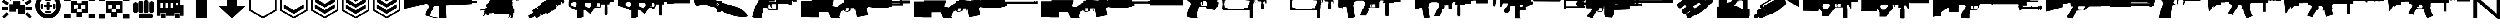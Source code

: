 SplineFontDB: 3.2
FontName: KillfeedIcons
FullName: KillfeedIcons
FamilyName: KillfeedIcons
Weight: Regular
Copyright: Copyright (c) 2025, AdamTomaszewski
UComments: "2025-2-28: Created with FontForge (http://fontforge.org)"
Version: 001.000
ItalicAngle: 0
UnderlinePosition: 0
UnderlineWidth: 0
Ascent: 1000
Descent: 0
InvalidEm: 0
LayerCount: 2
Layer: 0 0 "Back" 1
Layer: 1 0 "Fore" 0
XUID: [1021 184 1729844771 29935]
StyleMap: 0x0000
FSType: 0
OS2Version: 0
OS2_WeightWidthSlopeOnly: 0
OS2_UseTypoMetrics: 1
CreationTime: 1740749992
ModificationTime: 1740775234
OS2TypoAscent: 0
OS2TypoAOffset: 1
OS2TypoDescent: 0
OS2TypoDOffset: 1
OS2TypoLinegap: 90
OS2WinAscent: 0
OS2WinAOffset: 1
OS2WinDescent: 0
OS2WinDOffset: 1
HheadAscent: 0
HheadAOffset: 1
HheadDescent: 0
HheadDOffset: 1
OS2Vendor: 'PfEd'
MarkAttachClasses: 1
DEI: 91125
Encoding: ISO8859-1
UnicodeInterp: none
NameList: AGL For New Fonts
DisplaySize: -48
AntiAlias: 1
FitToEm: 0
WinInfo: 0 27 10
BeginPrivate: 0
EndPrivate
BeginChars: 256 43

StartChar: braceright
Encoding: 125 125 0
Width: 1500
VWidth: 2000
Flags: HW
LayerCount: 2
Fore
SplineSet
1590 123 m 2
 1590 -16 1590 -16 1468 -16 c 0
 1412 -16 1412 -16 1341 43 c 2
 304 924 l 1
 304 71 l 2
 304 12 304 12 256 -3 c 0
 242 -5 242 -5 218 -6 c 128
 194 -7 194 -8 160 -8 c 0
 82 -8 82 -8 82 71 c 2
 82 1087 l 2
 82 1219 82 1219 196 1219 c 0
 268 1219 268 1219 344 1155 c 2
 1367 284 l 1
 1367 1132 l 2
 1367 1190 1367 1190 1415 1205 c 0
 1429 1207 1429 1207 1453 1208 c 128
 1477 1209 1477 1210 1511 1210 c 0
 1590 1210 1590 1210 1590 1132 c 2
 1590 123 l 2
1314 1504 m 0
 1314 1456 1314 1456 1296 1444 c 0
 1282 1436 1282 1436 1235 1436 c 2
 579 1436 l 2
 521 1436 521 1436 511 1448 c 0
 500 1462 500 1462 500 1517 c 0
 500 1585 500 1585 579 1585 c 2
 1235 1585 l 2
 1290 1585 1290 1585 1302 1572 c 0
 1314 1558 1314 1558 1314 1504 c 0
EndSplineSet
Validated: 1
EndChar

StartChar: exclam
Encoding: 33 33 1
Width: 1856
Flags: HW
LayerCount: 2
Fore
SplineSet
1322 1340 m 2
 1458 1260 l 2
 1286 962 l 2
 1150 1042 l 2
 1322 1340 l 2
1670 1054 m 2
 1748 916 l 2
 1450 744 l 2
 1372 882 l 2
 1670 1054 l 2
1744 112 m 2
 1632 0 l 2
 1388 242 l 2
 1500 354 l 2
 1744 112 l 2
372 352 m 2
 484 240 l 2
 240 -2 l 2
 128 110 l 2
 372 352 l 2
978 1014 m 2
 818 1014 l 2
 818 1358 l 2
 978 1358 l 2
 978 1014 l 2
702 1050 m 2
 566 970 l 2
 394 1268 l 2
 530 1348 l 2
 702 1050 l 2
484 876 m 2
 406 738 l 2
 108 910 l 2
 186 1048 l 2
 484 876 l 2
1756 640 m 2
 1756 482 l 2
 1412 482 l 2
 1412 640 l 2
 1756 640 l 2
444 640 m 2
 444 482 l 2
 100 482 l 2
 100 640 l 2
 444 640 l 2
506 390 m 2
 506 796 l 2
 724 796 l 2
 724 950 l 2
 1130 952 l 2
 1130 732 l 2
 1350 732 l 2
 1350 232 l 2
 974 232 l 2
 974 546 l 2
 880 546 l 2
 880 390 l 2
 506 390 l 2
EndSplineSet
Validated: 1
EndChar

StartChar: quotedbl
Encoding: 34 34 2
Width: 1574
Flags: HW
LayerCount: 2
Fore
SplineSet
556 682 m 27
 556 708 562 742 588 742 c 27
 636 742 714 742 714 742 c 26
 714 742 714 820 714 870 c 27
 714 902 758 900 790 900 c 27
 824 900 870 904 870 870 c 27
 870 820 870 742 870 742 c 26
 870 742 946 742 996 742 c 27
 1022 742 1026 708 1026 682 c 27
 1026 654 1024 618 996 618 c 27
 946 618 868 618 868 618 c 26
 868 618 868 542 868 494 c 27
 868 462 824 462 792 462 c 27
 760 462 714 462 714 494 c 27
 714 542 714 618 714 618 c 26
 714 618 634 618 588 618 c 27
 560 618 556 654 556 682 c 27
1122 820 m 27
 1152 820 1186 802 1186 772 c 27
 1186 698 1186 658 1186 584 c 27
 1186 554 1152 540 1122 540 c 27
 1092 540 1058 554 1058 584 c 27
 1058 658 1058 698 1058 772 c 27
 1058 802 1092 820 1122 820 c 27
458 820 m 27
 488 820 522 802 522 772 c 27
 522 698 522 658 522 584 c 27
 522 554 488 540 458 540 c 27
 428 540 394 554 394 584 c 27
 394 658 394 698 394 772 c 27
 394 802 428 820 458 820 c 27
648 1008 m 27
 648 1038 664 1070 694 1070 c 27
 768 1070 808 1070 882 1070 c 27
 912 1070 928 1038 928 1008 c 27
 928 978 912 944 882 944 c 27
 808 944 768 944 694 944 c 27
 664 944 648 978 648 1008 c 27
648 352 m 27
 648 382 664 414 694 414 c 27
 768 414 808 414 882 414 c 27
 912 414 928 382 928 352 c 27
 928 322 912 288 882 288 c 27
 808 288 768 288 694 288 c 27
 664 288 648 322 648 352 c 27
784 1150 m 24
 1036 1152 1250 954 1252 702 c 24
 1254 448 1046 240 792 238 c 24
 538 236 330 444 328 698 c 24
 326 948 534 1148 784 1150 c 24
100 690 m 24
 104 310 418 -4 798 0 c 24
 1182 6 1478 324 1474 708 c 24
 1470 1096 1168 1416 780 1410 c 24
 396 1404 96 1074 100 690 c 24
EndSplineSet
Validated: 41
EndChar

StartChar: numbersign
Encoding: 35 35 3
Width: 1888
Flags: HW
LayerCount: 2
Fore
SplineSet
820 499 m 26
 820 343 l 26
 1070 343 l 26
 1070 499 l 26
 820 499 l 26
1038 749 m 26
 1038 563 l 26
 1256 561 l 26
 1256 747 l 26
 1038 749 l 26
632 749 m 26
 632 561 l 26
 850 561 l 26
 850 749 l 26
 632 749 l 26
474 969 m 26
 820 969 l 26
 820 843 l 26
 1068 843 l 26
 1068 969 l 26
 1412 969 l 26
 1412 311 l 26
 1100 313 l 26
 1100 93 l 26
 786 93 l 26
 786 311 l 26
 476 311 l 26
 474 969 l 26
690 1229 m 26
 744 1261 l 26
 838 1097 l 26
 784 1065 l 26
 690 1229 l 26
1164 1261 m 26
 1218 1229 l 26
 1124 1065 l 26
 1070 1097 l 26
 1164 1261 l 26
912 1281 m 26
 976 1281 l 26
 976 1093 l 26
 912 1093 l 26
 912 1281 l 26
1444 1219 m 2
 1444 969 l 2
 1788 969 l 2
 1788 1219 l 2
 1444 1219 l 2
100 1219 m 2
 100 969 l 2
 444 969 l 2
 444 1219 l 2
 100 1219 l 2
1444 251 m 2
 1444 1 l 2
 1788 1 l 2
 1788 251 l 2
 1444 251 l 2
100 251 m 2
 100 1 l 2
 444 1 l 2
 444 251 l 2
 100 251 l 2
EndSplineSet
Validated: 9
EndChar

StartChar: dollar
Encoding: 36 36 4
Width: 1888
Flags: HW
LayerCount: 2
Fore
SplineSet
820 499 m 26
 820 343 l 26
 1070 343 l 26
 1070 499 l 26
 820 499 l 26
1038 749 m 26
 1038 563 l 26
 1256 561 l 26
 1256 747 l 26
 1038 749 l 26
632 749 m 26
 632 561 l 26
 850 561 l 26
 850 749 l 26
 632 749 l 26
1069 969 m 26
 1070 969 1412 969 1412 969 c 26
 1412 311 l 26
 1100 313 l 26
 1100 93 l 26
 786 93 l 26
 786 311 l 26
 476 311 l 26
 474 969 l 26
 1069 969 l 26
1444 1219 m 2
 1444 969 l 2
 1788 969 l 2
 1788 1219 l 2
 1444 1219 l 2
100 1219 m 2
 100 969 l 2
 444 969 l 2
 444 1219 l 2
 100 1219 l 2
1444 251 m 2
 1444 1 l 2
 1788 1 l 2
 1788 251 l 2
 1444 251 l 2
100 251 m 2
 100 1 l 2
 444 1 l 2
 444 251 l 2
 100 251 l 2
EndSplineSet
Validated: 9
EndChar

StartChar: percent
Encoding: 37 37 5
Width: 1336
Flags: HW
LayerCount: 2
Fore
SplineSet
1180 140 m 27
 1180 72 1144 0 1076 0 c 27
 912 0 656 0 492 0 c 27
 424 0 396 72 396 140 c 27
 396 208 424 280 492 280 c 27
 656 280 912 280 1076 280 c 27
 1144 280 1180 208 1180 140 c 27
1108 950 m 27
 1168 950 1236 914 1236 854 c 27
 1236 706 1236 546 1236 398 c 27
 1236 338 1168 310 1108 310 c 27
 1048 310 980 338 980 398 c 27
 980 546 980 706 980 854 c 27
 980 914 1048 950 1108 950 c 27
806 1018 m 27
 870 1018 940 982 940 918 c 27
 940 762 940 554 940 398 c 27
 940 334 870 306 806 306 c 27
 742 306 672 334 672 398 c 27
 672 554 672 762 672 918 c 27
 672 982 742 1018 806 1018 c 27
518 978 m 27
 582 978 652 942 652 878 c 27
 652 722 652 554 652 398 c 27
 652 334 582 306 518 306 c 27
 454 306 384 334 384 398 c 27
 384 554 384 722 384 878 c 27
 384 942 454 978 518 978 c 27
228 910 m 27
 288 910 356 874 356 814 c 27
 356 666 356 546 356 398 c 27
 356 338 288 310 228 310 c 27
 168 310 100 338 100 398 c 27
 100 546 100 666 100 814 c 27
 100 874 168 910 228 910 c 27
EndSplineSet
Validated: 1
EndChar

StartChar: ampersand
Encoding: 38 38 6
Width: 1640
Flags: HW
LayerCount: 2
Fore
SplineSet
1100 720 m 26
 1228 720 l 26
 1228 878 l 26
 1100 878 l 26
 1100 720 l 26
818 594 m 26
 976 594 l 26
 976 878 l 26
 818 878 l 26
 818 594 l 26
538 594 m 26
 696 594 l 26
 696 878 l 26
 538 878 l 26
 538 594 l 26
258 594 m 26
 416 594 l 26
 416 878 l 26
 258 878 l 26
 258 594 l 26
1068 2 m 26
 1068 286 l 26
 1320 286 l 26
 1320 2 l 26
 1068 2 l 26
288 2 m 26
 288 286 l 26
 540 286 l 26
 540 2 l 26
 288 2 l 26
100 158 m 26
 100 1066 l 26
 1352 1066 l 26
 1352 754 l 26
 1540 754 l 26
 1540 158 l 26
 1350 158 l 26
 1350 314 l 26
 1040 314 l 26
 1040 158 l 26
 568 158 l 26
 568 314 l 26
 260 314 l 26
 260 158 l 26
 100 158 l 26
EndSplineSet
Validated: 1
EndChar

StartChar: asterisk
Encoding: 42 42 7
Width: 1694
Flags: HW
LayerCount: 2
Fore
SplineSet
1594 431 m 5
 1594 2000 l 5
 100 2000 l 5
 98 432 l 5
 847 0 l 5
 1594 431 l 5
191 486 m 5
 193 1908 l 5
 1501 1908 l 5
 1501 484 l 5
 847 107 l 5
 191 486 l 5
EndSplineSet
Validated: 9
EndChar

StartChar: plus
Encoding: 43 43 8
Width: 1694
Flags: HW
LayerCount: 2
Fore
SplineSet
1594 431 m 5
 1594 2000 l 5
 100 2000 l 5
 98 432 l 5
 847 0 l 5
 1594 431 l 5
191 486 m 5
 193 1908 l 5
 1501 1908 l 5
 1501 484 l 5
 847 107 l 5
 191 486 l 5
1395 570 m 5
 1395 570 1395 779 1395 781 c 5
 845 463 l 6
 845 463 301 779 296 782 c 5
 296 711 296 639 296 568 c 5
 846 253 l 5
 845 253 1395 570 1395 570 c 5
1394 779 m 5
 1394 761 1394 570 1394 570 c 6
 1394 570 846 254 845 254 c 6
 845 254 297 568 297 569 c 6
 297 780 l 5
 844 462 l 5
 1394 779 l 5
297 781 m 5
 297 568 l 5
 845 254 l 5
 1394 570 l 5
 1394 780 l 5
 845 463 l 5
 297 781 l 5
EndSplineSet
Validated: 37
EndChar

StartChar: comma
Encoding: 44 44 9
Width: 1693
Flags: HW
LayerCount: 2
Fore
SplineSet
1593 431 m 1
 1593 2000 l 1
 100 2000 l 1
 98 432 l 1
 847 0 l 1
 1593 431 l 1
191 486 m 1
 193 1908 l 1
 1501 1908 l 1
 1501 484 l 1
 847 107 l 1
 191 486 l 1
1395 570 m 1
 1395 570 1395 779 1395 781 c 1
 845 463 l 2
 844 463 301 779 296 782 c 1
 296 711 296 639 296 568 c 1
 845 253 l 1
 1395 570 l 1
1393 779 m 1
 1393 761 1393 570 1393 570 c 2
 845 254 l 2
 845 254 297 568 297 569 c 2
 298 780 l 1
 844 462 l 1
 1393 779 l 1
297 781 m 1
 297 568 l 1
 845 254 l 1
 1394 570 l 1
 1394 780 l 1
 844 463 l 1
 297 781 l 1
1398 910 m 1
 1398 910 1398 1120 1398 1122 c 1
 847 804 l 2
 847 804 304 1119 299 1122 c 1
 299 1051 299 979 299 908 c 1
 848 594 l 1
 847 594 1398 910 1398 910 c 1
1396 1119 m 1
 1396 1102 1396 911 1396 910 c 2
 1396 910 848 595 847 595 c 2
 300 909 l 2
 300 1120 l 1
 847 803 l 1
 1396 1119 l 1
300 1121 m 1
 300 909 l 1
 848 594 l 1
 1397 910 l 1
 1397 1120 l 1
 847 803 l 1
 300 1121 l 1
EndSplineSet
Validated: 37
EndChar

StartChar: hyphen
Encoding: 45 45 10
Width: 1694
Flags: HW
LayerCount: 2
Fore
SplineSet
1594 431 m 1
 1594 2000 l 1
 100 2000 l 1
 98 432 l 1
 847 0 l 1
 1594 431 l 1
191 486 m 1
 193 1908 l 1
 1501 1908 l 1
 1501 484 l 1
 847 107 l 1
 191 486 l 1
1395 570 m 1
 1395 570 1395 779 1395 781 c 1
 845 463 l 2
 845 463 301 779 296 782 c 1
 296 711 296 639 296 568 c 1
 846 253 l 1
 845 253 1395 570 1395 570 c 1
1394 779 m 1
 1394 761 1394 570 1394 570 c 2
 1394 570 846 254 845 254 c 2
 845 254 297 568 297 569 c 2
 297 780 l 1
 844 462 l 1
 1394 779 l 1
297 781 m 1
 297 568 l 1
 845 254 l 1
 1394 570 l 1
 1394 780 l 1
 845 463 l 1
 297 781 l 1
1397 910 m 1
 1397 910 1397 1120 1397 1122 c 1
 848 804 l 2
 847 804 304 1119 299 1122 c 1
 299 1051 299 979 299 908 c 1
 848 594 l 1
 1397 910 l 1
1396 1119 m 1
 1396 1102 1396 911 1396 910 c 2
 848 595 l 2
 300 909 l 2
 300 1120 l 1
 847 803 l 1
 1396 1119 l 1
299 1121 m 1
 299 909 l 1
 848 594 l 1
 1397 910 l 1
 1397 1120 l 1
 847 803 l 1
 299 1121 l 1
1395 1251 m 1
 1395 1251 1395 1461 1395 1463 c 1
 845 1145 l 2
 845 1145 301 1461 296 1464 c 1
 296 1393 297 1320 297 1249 c 1
 846 935 l 1
 845 935 1395 1251 1395 1251 c 1
1394 1460 m 1
 1394 1443 1394 1251 1394 1251 c 2
 1394 1251 846 936 845 936 c 2
 845 936 297 1250 297 1251 c 2
 298 1461 l 1
 845 1144 l 1
 1394 1460 l 1
297 1462 m 1
 297 1250 l 1
 846 935 l 1
 1394 1251 l 1
 1394 1462 l 1
 845 1144 l 1
 297 1462 l 1
EndSplineSet
Validated: 37
EndChar

StartChar: zero
Encoding: 48 48 11
Width: 4200
Flags: HW
LayerCount: 2
Fore
SplineSet
1541 1224 m 1
 1541 1241 l 1
 1510 1241 l 1
 1510 1224 l 1
 1481 1224 l 1
 1481 1240 l 1
 1450 1240 l 1
 1450 1224 l 1
 1418 1224 l 1
 1418 1240 l 1
 1386 1240 l 1
 1386 1224 l 1
 1352 1224 l 1
 1352 1240 l 1
 1322 1240 l 1
 1322 1224 l 1
 1294 1224 l 1
 1294 1241 l 1
 1261 1241 l 1
 1261 1224 l 1
 1237 1224 l 1
 1237 1241 l 1
 1166 1241 l 1
 1163 1178 l 1
 131 1173 l 1
 125 1157 100 1092 100 1091 c 0
 100 925 100 760 100 594 c 1
 109 573 119 553 128 532 c 1
 919 705 l 1
 919 705 1322 811 1347 818 c 1
 1407 777 l 1
 1455 691 l 1
 1465 606 l 1
 1465 606 1318 396 1318 395 c 2
 1283 245 l 2
 1288 176 l 1
 1331 159 1394 134 1394 134 c 2
 1481 126 l 1
 1755 36 l 2
 2105 5 l 1
 2105 16 l 1
 2437 46 l 1
 2404 754 l 1
 2439 715 l 1
 3819 795 l 1
 3841 866 l 1
 4100 866 l 1
 4100 968 l 1
 3838 968 l 1
 3827 1158 l 1
 3791 1158 3755 1159 3719 1159 c 1
 3719 1206 l 1
 3701 1206 l 1
 3701 1221 3702 1236 3701 1250 c 1
 3690 1268 l 1
 3684 1268 l 1
 3684 1343 3684 1343 3674 1464 c 1
 3655 1467 3655 1468 3629 1468 c 1
 3619 1425 3609 1381 3600 1338 c 1
 3600 1338 3600 1337 3592 1269 c 1
 3607 1269 l 1
 3606 1266 l 1
 3599 1266 3590 1267 3585 1265 c 0
 3582 1261 3576 1256 3573 1251 c 2
 3573 1208 l 1
 3555 1208 l 1
 3555 1222 l 1
 3525 1222 l 1
 3525 1207 l 1
 3494 1207 l 1
 3494 1221 l 1
 3465 1221 l 1
 3465 1207 l 1
 3430 1207 l 1
 3430 1222 l 1
 3402 1222 l 1
 3402 1208 l 1
 3367 1208 l 1
 3367 1222 l 1
 3336 1222 l 1
 3336 1207 l 1
 3307 1207 l 1
 3307 1222 l 1
 3278 1222 l 1
 3278 1208 l 1
 3251 1208 l 1
 3251 1222 l 1
 3179 1222 l 1
 3179 1189 l 1
 3133 1174 l 1
 2643 1176 l 1
 2663 1298 l 1
 2663 1298 2596 1287 2588 1280 c 0
 2574 1267 2560 1254 2546 1240 c 1
 2518 1178 l 1
 1747 1178 l 1
 1747 1224 l 1
 1729 1224 l 1
 1729 1239 1730 1256 1728 1269 c 0
 1722 1275 1717 1282 1710 1287 c 0
 1708 1289 1703 1289 1703 1293 c 2
 1703 1501 l 1
 1676 1501 1647 1502 1622 1500 c 1
 1616 1493 1610 1487 1605 1480 c 2
 1559 1291 l 1
 1587 1287 l 1
 1582 1286 1575 1286 1570 1284 c 0
 1567 1280 1563 1276 1560 1272 c 0
 1558 1257 1558 1257 1558 1224 c 1
 1541 1224 l 1
1705 518 m 1
 2029 518 l 1
 2051 40 l 1
 2017 46 1752 91 1752 91 c 2
 1544 139 l 1
 1546 155 1554 243 1554 243 c 2
 1594 374 l 1
 1705 518 l 1
1768 687 m 1
 1847 686 1928 682 2005 682 c 1
 2021 700 l 1
 2029 548 l 1
 1705 548 l 1
 1702 628 l 1
 1768 687 l 1
EndSplineSet
Validated: 41
EndChar

StartChar: one
Encoding: 49 49 12
Width: 2631
Flags: HW
LayerCount: 2
Fore
SplineSet
2401 1589 m 2
 2336 1623 2325 1627 2265 1636 c 0
 2215 1641 2157 1634 2082 1618 c 1
 2041 1600 l 1
 2003 1573 l 2
 1951 1551 l 1
 1853 1476 l 1
 1795 1414 l 1
 1751 1356 l 1
 1736 1313 l 1
 1736 1314 1746 1241 1746 1241 c 1
 1746 1242 1757 1215 1757 1215 c 1
 1757 1215 1775 1191 1779 1185 c 2
 1713 1112 l 1
 1667 1158 l 1
 1651 1164 l 1
 1624 1167 l 0
 1530 1198 l 2
 1529 1198 1487 1259 1487 1259 c 1
 1402 1294 l 2
 1402 1295 1360 1366 1360 1366 c 1
 1361 1365 1241 1426 1239 1426 c 2
 1209 1405 l 1
 1209 1405 1162 1463 1160 1464 c 2
 1141 1461 l 1
 1141 1460 1131 1443 1131 1441 c 2
 1177 1384 l 1
 1158 1372 1158 1372 1146 1362 c 2
 1062 1389 l 1
 1063 1389 1006 1376 1005 1375 c 2
 1004 1368 l 1
 1004 1368 1000 1368 998 1368 c 2
 990 1357 l 1
 952 1359 l 1
 914 1329 l 2
 913 1329 887 1324 887 1324 c 2
 888 1312 l 1
 860 1290 l 1
 860 1290 852 1257 850 1250 c 2
 813 1249 l 2
 812 1242 811 1235 810 1228 c 1
 814 1207 l 2
 836 1208 l 1
 831 1188 l 2
 831 1187 588 977 588 977 c 1
 588 978 560 922 560 921 c 1
 560 921 561 887 561 881 c 2
 514 847 l 1
 514 847 419 772 417 771 c 1
 409 733 l 1
 409 734 428 661 428 661 c 1
 428 661 457 627 464 619 c 1
 394 567 l 2
 214 525 l 2
 212 525 138 530 137 530 c 2
 135 508 l 1
 105 500 l 1
 107 441 l 1
 142 449 177 457 212 465 c 0
 212 465 287 452 320 450 c 0
 320 450 311 427 311 425 c 2
 323 406 l 1
 323 406 281 390 280 388 c 2
 281 371 l 1
 287 348 l 1
 295 329 l 2
 335 345 l 1
 270 299 l 2
 275 288 281 276 286 265 c 1
 286 265 310 251 312 251 c 2
 378 298 l 1
 387 284 l 1
 232 177 l 1
 269 139 l 1
 415 246 l 1
 429 226 429 226 440 210 c 1
 440 210 461 194 462 194 c 1
 462 194 507 192 509 192 c 1
 509 192 518 201 521 204 c 2
 538 191 l 2
 541 194 565 212 565 214 c 2
 559 234 l 1
 577 249 l 1
 577 249 582 284 583 292 c 0
 599 290 614 289 630 287 c 1
 630 287 644 296 648 298 c 2
 648 298 665 286 667 286 c 2
 685 296 l 1
 690 281 l 1
 824 328 l 1
 828 298 l 1
 828 299 888 245 888 245 c 1
 887 245 1016 244 1016 244 c 1
 1382 261 l 2
 1521 244 l 2
 1521 244 1670 219 1672 219 c 1
 1672 219 1679 221 1682 221 c 1
 1684 189 l 2
 1672 123 l 2
 1672 123 1631 50 1630 49 c 0
 1630 49 1627 36 1628 34 c 2
 1651 16 l 1
 1670 53 1688 89 1707 126 c 1
 1722 191 l 1
 1722 191 1721 217 1721 224 c 2
 1748 227 l 1
 1753 173 l 1
 1753 173 1779 151 1781 149 c 1
 1781 149 1786 149 1789 149 c 1
 1784 105 l 2
 1784 104 1742 34 1742 32 c 2
 1742 32 1754 15 1756 14 c 2
 1778 18 l 1
 1795 0 l 1
 1824 25 1852 51 1881 76 c 1
 1881 75 1907 208 1907 208 c 1
 1907 208 1897 275 1896 286 c 2
 1896 286 1955 320 1956 321 c 2
 1957 506 l 1
 1957 506 1938 526 1907 561 c 0
 1907 562 1854 730 1854 730 c 2
 1854 731 1868 896 1868 896 c 1
 1868 895 1831 958 1824 969 c 1
 1832 973 l 1
 1832 973 1842 966 1844 966 c 2
 1844 966 1861 975 1862 977 c 2
 1859 990 l 1
 1868 995 l 1
 1869 1006 l 2
 1870 1007 1884 1016 1884 1016 c 2
 1885 1016 1899 1012 1900 1012 c 1
 1900 1012 1911 1017 1914 1018 c 2
 1914 1018 1926 1010 1928 1010 c 2
 1928 1010 1944 1018 1945 1019 c 2
 1946 1024 l 1
 1973 1017 l 1
 1972 1017 1974 1017 2072 1001 c 0
 2077 992 2077 991 2085 981 c 1
 2085 981 2096 975 2097 975 c 1
 2097 975 2117 980 2118 980 c 0
 2118 980 2128 985 2137 994 c 2
 2137 994 2150 980 2152 980 c 2
 2204 992 l 1
 2252 1008 l 2
 2311 1019 l 1
 2410 1054 l 1
 2446 1077 l 1
 2445 1077 2497 1160 2497 1160 c 1
 2535 1261 l 1
 2535 1260 2529 1342 2529 1342 c 1
 2506 1439 l 1
 2464 1539 l 1
 2401 1589 l 2
2132 989 m 1
 2132 989 l 1
2118 980 m 1
 2118 980 l 1
2097 975 m 1
 2097 975 l 1
2085 981 m 1
 2085 981 l 1
2077 992 m 1
 2077 992 l 1
1900 1012 m 1
 1900 1012 l 1
1868 995 m 1
 1868 995 l 1
1957 506 m 1
 1957 506 l 1
1781 149 m 1
 1781 149 l 1
1753 173 m 1
 1753 173 l 1
1630 49 m 1
 1630 49 l 1
1672 219 m 1
 1672 219 l 1
630 287 m 1
 630 287 l 1
577 249 m 1
 577 249 l 1
509 192 m 1
 509 192 l 1
462 194 m 1
 462 194 l 1
440 210 m 1
 440 210 l 1
286 265 m 1
 286 265 l 1
320 450 m 1
 320 450 l 1
417 771 m 1
 417 771 l 1
560 921 m 1
 560 921 l 1
810 1228 m 1
 810 1228 l 1
860 1290 m 1
 860 1290 l 1
952 1359 m 1
 952 1359 l 1
1141 1461 m 1
 1141 1461 l 1
1651 1164 m 1
 1651 1164 l 1
1667 1158 m 1
 1667 1158 l 1
2188 1298 m 0
 2179 1299 2152 1313 2137 1334 c 0
 2129 1346 2115 1369 2119 1381 c 0
 2125 1385 2152 1381 2177 1355 c 0
 2192 1336 2193 1307 2192 1300 c 0
 2190 1298 2188 1298 2188 1298 c 0
2136 998 m 1
 2146 1018 l 1
 2224 1051 l 1
 2221 1057 l 1
 2225 1095 l 1
 2278 1136 l 1
 2337 1151 l 1
 2376 1144 l 1
 2395 1115 l 2
 2393 1093 2393 1069 2390 1047 c 1
 2386 1048 l 1
 2388 1059 2392 1116 2392 1116 c 2
 2392 1116 2374 1141 2373 1142 c 2
 2336 1147 l 2
 2279 1132 l 2
 2279 1132 2227 1093 2227 1092 c 2
 2227 1092 2225 1058 2225 1057 c 0
 2226 1054 2228 1052 2230 1049 c 1
 2148 1014 l 1
 2139 996 l 1
 2136 998 l 1
2271 1041 m 1
 2249 1052 l 2
 2248 1053 2250 1076 2250 1076 c 1
 2250 1077 2267 1102 2267 1102 c 1
 2297 1123 l 1
 2297 1123 2332 1132 2332 1133 c 1
 2333 1132 2352 1123 2353 1123 c 1
 2353 1121 2356 1099 2356 1099 c 1
 2355 1098 2337 1068 2337 1068 c 1
 2336 1068 2302 1049 2302 1049 c 1
 2271 1041 l 1
2250 1076 m 1
 2250 1076 l 1
2267 1102 m 1
 2267 1102 l 1
2332 1133 m 1
 2332 1133 l 1
2353 1123 m 1
 2353 1123 l 1
2356 1100 m 1
 2356 1100 l 1
2337 1068 m 1
 2337 1068 l 1
2057 1469 m 0
 2050 1471 1998 1511 2007 1545 c 0
 2011 1548 2015 1550 2021 1550 c 0
 2049 1547 2057 1529 2059 1519 c 0
 2067 1494 2062 1478 2057 1469 c 0
EndSplineSet
Validated: 37
EndChar

StartChar: two
Encoding: 50 50 13
Width: 2193
Flags: HW
LayerCount: 2
Fore
SplineSet
177 5 m 1
 100 138 l 1
 109 173 l 1
 378 328 l 1
 318 433 l 1
 327 468 l 1
 534 588 l 1
 572 578 l 1
 595 539 l 1
 630 559 l 1
 598 613 l 1
 607 647 l 1
 785 750 l 1
 813 806 l 1
 809 843 l 1
 820 855 l 1
 1040 982 l 1
 1050 982 l 1
 1080 962 l 1
 1075 999 l 1
 1086 1009 l 1
 1298 1132 l 1
 1318 1137 l 1
 1347 1114 l 1
 1399 1113 l 1
 1415 1102 l 1
 1452 1038 l 1
 1478 1052 l 1
 1456 1090 l 1
 1466 1127 l 1
 1670 1245 l 1
 1708 1235 l 1
 1737 1185 l 1
 1771 1205 l 1
 1771 1226 l 1
 1789 1259 l 1
 1825 1279 l 1
 1862 1279 l 1
 1897 1260 l 1
 2093 918 l 1
 2060 876 l 1
 2059 871 l 1
 2019 826 l 1
 1995 826 l 1
 1939 924 l 1
 1901 902 l 1
 1930 852 l 1
 1922 818 l 1
 1713 697 l 1
 1678 707 l 1
 1656 745 l 1
 1629 729 l 1
 1667 664 l 1
 1668 643 l 1
 1645 600 l 1
 1650 562 l 1
 1637 548 l 1
 1425 427 l 1
 1410 422 l 1
 1380 444 l 1
 1384 408 l 1
 1370 394 l 1
 1158 272 l 1
 1143 268 l 1
 1112 291 l 1
 1048 294 l 1
 868 189 l 1
 838 198 l 1
 806 253 l 1
 772 233 l 1
 795 192 l 1
 786 158 l 1
 578 38 l 1
 542 47 l 1
 482 152 l 1
 212 -3 l 1
 177 5 l 1
EndSplineSet
Validated: 1
EndChar

StartChar: three
Encoding: 51 51 14
Width: 2700
Flags: HW
LayerCount: 2
Fore
SplineSet
1828 849 m 2
 1858 749 l 1
 1850 716 1840 683 1831 650 c 0
 1830 650 1682 658 1682 658 c 0
 1655 657 1628 655 1601 654 c 1
 1602 665 l 1
 1704 667 l 1
 1699 728 1693 788 1687 849 c 1
 1689 849 1827 849 1828 849 c 2
1011 850 m 1
 1334 850 l 1
 1343 819 1352 788 1361 757 c 1
 1359 740 1355 723 1352 706 c 1
 1321 661 1290 617 1258 572 c 1
 1011 671 l 1
 1011 850 l 1
231 771 m 1
 270 771 l 1
 270 856 l 1
 441 924 l 1
 558 861 l 1
 558 733 l 1
 478 631 l 1
 333 679 l 1
 231 741 l 1
 231 771 l 1
1847 1335 m 1
 1847 1526 l 1
 1792 1526 l 1
 1792 1445 l 1
 1694 1376 l 1
 1694 1309 l 1
 1502 1309 l 1
 1502 1287 l 1
 1540 1287 l 1
 1413 1251 l 1
 991 1251 l 1
 957 1279 l 1
 863 1279 767 1280 673 1279 c 1
 607 1235 l 1
 607 1239 l 1
 260 1239 l 1
 251 1319 244 1401 235 1480 c 1
 212 1500 l 1
 181 1497 149 1496 119 1492 c 1
 106 1476 l 0
 106 1476 100 1460 100 1459 c 2
 129 1120 l 2
 129 1120 116 773 116 770 c 1
 123 770 l 1
 121 742 119 713 117 685 c 1
 286 566 l 1
 285 567 501 472 502 472 c 0
 563 481 563 481 563 481 c 1
 563 483 l 1
 598 483 l 1
 596 5 l 1
 597 5 709 14 709 14 c 2
 939 98 l 1
 939 482 l 1
 1007 482 l 1
 1106 433 l 1
 1299 261 l 1
 1332 295 1365 329 1397 363 c 1
 1397 363 1545 580 1556 596 c 1
 1650 596 1745 593 1839 593 c 1
 1856 604 1873 615 1889 627 c 1
 1922 749 l 2
 1919 780 l 1
 2105 780 l 1
 2096 582 l 1
 2096 255 l 2
 2109 204 l 1
 2109 176 l 1
 2246 176 l 1
 2246 203 l 1
 2261 252 l 2
 2261 588 l 1
 2261 588 2253 760 2252 781 c 1
 2363 781 l 1
 2363 845 l 2
 2365 845 2371 845 2371 847 c 2
 2371 847 2378 872 2378 873 c 2
 2378 906 l 1
 2600 906 l 1
 2600 1021 l 1
 2379 1021 l 1
 2379 1034 l 1
 2420 1034 l 1
 2451 1081 2483 1128 2514 1175 c 0
 2514 1175 2561 1227 2561 1228 c 0
 2561 1316 2561 1316 2561 1316 c 1
 2446 1318 l 1
 2434 1305 2422 1291 2410 1277 c 0
 2410 1277 2380 1249 2375 1245 c 1
 2037 1245 l 1
 1994 1288 l 1
 2019 1288 l 1
 2019 1307 l 1
 1907 1307 l 1
 1907 1335 l 1
 1847 1335 l 1
EndSplineSet
Validated: 41
EndChar

StartChar: four
Encoding: 52 52 15
Width: 4200
Flags: HW
LayerCount: 2
Fore
SplineSet
1295 852 m 1
 1403 852 1512 852 1619 852 c 0
 1622 850 1650 759 1650 760 c 1
 1641 707 l 1
 1609 662 1577 616 1545 570 c 1
 1297 668 l 2
 1296 670 1295 819 1295 852 c 1
2119 852 m 0
 2119 851 2149 750 2149 751 c 1
 2140 718 2132 684 2123 651 c 0
 2122 651 1953 660 1953 660 c 0
 1932 659 1909 657 1888 657 c 1
 1891 667 1892 667 1892 668 c 0
 1926 668 1960 669 1994 669 c 1
 1988 730 1983 791 1977 852 c 1
 1980 852 1980 852 2119 852 c 0
545 860 m 1
 722 932 l 1
 845 865 l 1
 845 734 l 1
 817 698 789 663 761 627 c 1
 616 676 616 676 616 676 c 1
 592 690 569 703 545 717 c 1
 545 860 l 1
1641 707 m 1
 1641 707 l 1
1907 663 m 1
 1904 663 1899 662 1895 662 c 1
 1907 663 l 1
2313 1308 m 1
 2358 1308 l 1
 2358 1535 l 1
 1999 1535 l 1
 1999 1450 l 1
 1999 1450 1901 1382 1900 1380 c 2
 1900 1314 l 1
 1790 1314 l 1
 1790 1292 l 1
 1793 1292 l 1
 1700 1257 l 2
 1699 1257 1275 1256 1275 1256 c 2
 1274 1257 1238 1287 1238 1287 c 1
 1240 1286 955 1287 955 1287 c 1
 956 1287 905 1252 890 1243 c 1
 890 1245 889 1246 887 1246 c 2
 543 1246 l 2
 541 1246 517 1267 517 1267 c 1
 518 1267 121 1284 119 1283 c 2
 107 1268 l 1
 107 1268 100 1249 100 1248 c 1
 128 1123 l 0
 128 1122 128 705 129 703 c 2
 550 571 l 1
 550 577 l 1
 567 565 l 1
 567 565 783 472 785 471 c 1
 844 479 l 2
 844 483 l 1
 879 483 l 1
 879 2 l 1
 918 5 957 8 996 11 c 1
 995 11 1222 94 1223 96 c 2
 1223 481 l 1
 1291 481 l 2
 1292 481 1393 432 1393 432 c 2
 1395 430 1585 258 1585 258 c 0
 1619 293 1652 328 1686 363 c 1
 1686 363 1833 578 1845 596 c 0
 1880 596 1916 596 1951 596 c 0
 1952 596 2046 528 2048 528 c 2
 2131 546 l 1
 2131 547 2180 628 2180 628 c 1
 2180 628 2214 747 2214 748 c 1
 2214 748 2211 774 2210 782 c 1
 2395 782 l 1
 2387 578 l 1
 2387 251 l 1
 2403 202 l 2
 2403 199 2403 175 2403 174 c 2
 2541 174 l 1
 2541 202 l 2
 2541 203 2554 252 2554 252 c 1
 2554 593 l 1
 2554 593 2547 759 2546 782 c 1
 2658 782 l 1
 2658 848 l 1
 2658 848 2663 847 2665 849 c 2
 2674 873 l 1
 2674 873 2674 901 2674 910 c 2
 2842 910 l 1
 2842 827 l 1
 3158 827 l 1
 3258 843 l 2
 3260 843 4099 843 4100 843 c 2
 4100 1098 l 1
 3260 1098 l 2
 3157 1114 l 1
 2842 1114 l 1
 2842 1023 l 1
 2674 1023 l 1
 2674 1038 l 1
 2674 1038 2715 1038 2717 1039 c 2
 2807 1175 l 2
 2807 1175 2857 1232 2858 1233 c 1
 2857 1233 2858 1322 2858 1323 c 1
 2818 1323 2780 1322 2740 1322 c 1
 2740 1321 2718 1298 2671 1250 c 0
 2669 1249 2331 1249 2331 1249 c 2
 2330 1250 2299 1280 2288 1292 c 1
 2313 1292 l 1
 2313 1308 l 1
2740 1322 m 1
 2740 1322 l 1
2858 1233 m 1
 2858 1233 l 1
2674 873 m 1
 2674 873 l 1
2214 748 m 1
 2214 748 l 1
2131 546 m 1
 2131 546 l 1
785 471 m 1
 785 471 l 1
100 1248 m 1
 100 1248 l 1
107 1268 m 1
 107 1268 l 1
EndSplineSet
Validated: 37
EndChar

StartChar: five
Encoding: 53 53 16
Width: 3198
Flags: HW
LayerCount: 2
Fore
SplineSet
1470 348 m 1
 1471 348 1404 368 1403 368 c 1
 1403 368 1366 412 1365 413 c 1
 1355 481 l 2
 1321 569 l 2
 1309 586 l 2
 1308 587 1187 631 1187 631 c 2
 1186 631 1060 633 1060 633 c 1
 1061 633 967 678 967 678 c 2
 767 753 l 2
 634 778 l 2
 633 778 302 684 302 684 c 1
 303 684 217 705 215 705 c 1
 182 759 l 1
 139 864 l 1
 139 864 99 1039 100 1041 c 2
 206 1131 l 1
 205 1131 884 1153 884 1153 c 1
 1131 1109 l 1
 1130 1109 1287 1013 1287 1013 c 2
 1288 1012 1340 991 1440 959 c 0
 1441 959 1618 963 1620 962 c 2
 1667 879 l 1
 1688 879 l 1
 1675 881 1912 797 1914 796 c 0
 2002 767 2203 710 2482 631 c 1
 2615 579 l 1
 2760 491 l 1
 2872 402 l 1
 2987 283 l 1
 2987 283 3097 131 3098 130 c 1
 3056 121 3014 113 2972 104 c 1
 2843 95 l 1
 2661 95 l 1
 2497 116 l 1
 2301 154 l 1
 1784 321 l 1
 1784 321 1724 360 1722 361 c 1
 1709 384 l 2
 1689 409 l 2
 1688 409 1645 423 1637 425 c 2
 1557 371 l 1
 1558 371 1470 348 1470 348 c 1
215 705 m 1
 215 705 l 1
1365 413 m 1
 1365 413 l 1
1403 368 m 1
 1403 368 l 1
1722 361 m 1
 1722 361 l 1
1474 784 m 0
 1474 826 1444 859 1407 859 c 0
 1370 859 1340 826 1340 784 c 0
 1340 743 1370 708 1407 708 c 0
 1444 708 1474 743 1474 784 c 0
1440 785 m 0
 1440 766 1425 750 1406 750 c 0
 1386 750 1371 766 1371 785 c 0
 1371 805 1386 820 1406 820 c 0
 1425 820 1440 805 1440 785 c 0
EndSplineSet
Validated: 37
EndChar

StartChar: six
Encoding: 54 54 17
Width: 2700
Flags: HW
LayerCount: 2
Fore
SplineSet
1050 519 m 1
 980 602 l 1
 1004 605 l 1
 1006 655 1009 705 1011 755 c 1
 1093 790 l 1
 1093 788 1082 756 1081 752 c 2
 1115 643 l 2
 1181 560 l 1
 1212 560 l 1
 1205 574 1171 639 1171 638 c 1
 1171 726 l 1
 1171 726 1205 791 1205 792 c 2
 1427 792 l 1
 1427 536 l 2
 1424 531 1420 524 1417 519 c 2
 1050 519 l 1
1592 1090 m 1
 1620 1090 l 1
 1620 1033 l 1
 1592 1033 l 1
 1592 1090 l 1
1591 1198 m 1
 1621 1198 l 1
 1621 1177 l 1
 1591 1177 l 1
 1591 1198 l 1
1587 1332 m 1
 1588 1332 1618 1332 1620 1332 c 1
 1620 1303 l 1
 1587 1303 l 1
 1587 1332 l 1
1035 1322 m 1
 1035 1334 l 1
 1393 1334 l 1
 1393 1303 l 1
 1354 1303 l 1
 1354 1198 l 1
 1394 1198 l 1
 1394 1177 l 1
 1345 1177 l 1
 1345 1322 l 1
 1035 1322 l 1
1036 935 m 1
 1139 935 1242 935 1345 935 c 1
 1345 1090 l 1
 1397 1090 l 1
 1397 1089 1400 941 1400 920 c 1
 1400 920 1400 920 1090 920 c 0
 1071 920 1054 922 1036 923 c 1
 1036 935 l 1
1001 1441 m 1
 1001 1486 l 1
 951 1486 l 1
 951 1405 l 1
 818 1405 l 2
 817 1399 814 1395 812 1390 c 2
 594 1390 l 1
 594 1385 595 1317 596 1315 c 2
 698 1285 l 2
 699 1284 722 1248 722 1248 c 2
 722 1247 714 1202 714 1202 c 2
 714 1201 632 1129 632 1129 c 2
 631 1129 611 1129 611 1129 c 1
 556 1122 l 1
 557 1122 495 1087 495 1087 c 1
 495 1088 449 945 449 945 c 2
 284 692 l 1
 284 692 284 691 100 98 c 1
 168 65 237 32 305 -1 c 1
 304 -1 615 6 618 6 c 0
 631 104 643 202 656 300 c 0
 656 300 701 369 701 370 c 2
 668 452 l 2
 668 453 687 561 689 575 c 2
 909 593 l 1
 1016 473 l 1
 1015 473 1482 473 1486 473 c 1
 1539 534 l 1
 1539 533 1539 783 1539 805 c 1
 1555 808 l 1
 1555 797 l 1
 2108 797 l 1
 2108 797 2137 724 2138 723 c 2
 2299 723 l 1
 2299 985 l 1
 2352 925 l 1
 2351 926 2459 925 2546 925 c 1
 2546 1194 l 1
 2600 1194 l 1
 2600 1307 l 1
 2546 1307 l 1
 2546 1453 l 1
 2384 1453 l 1
 2384 1422 l 1
 2016 1422 l 1
 2016 1436 l 1
 1054 1436 l 2
 1054 1425 1053 1414 1053 1404 c 2
 1051 1404 l 1
 1051 1441 l 1
 1001 1441 l 1
1486 473 m 1
 1486 473 l 1
EndSplineSet
Validated: 37
EndChar

StartChar: seven
Encoding: 55 55 18
Width: 6200
Flags: HW
LayerCount: 2
Fore
SplineSet
2568 449 m 1
 2561 491 2554 534 2547 576 c 1
 2552 576 2699 580 2722 580 c 1
 2722 461 l 2
 2720 458 2654 408 2654 408 c 1
 2653 408 2588 400 2588 399 c 1
 2565 416 2540 432 2517 449 c 1
 2568 449 l 1
5094 869 m 1
 5221 869 5349 871 5476 872 c 1
 5522 854 l 1
 5520 846 l 1
 5094 846 l 1
 5094 869 l 1
3940 1156 m 2
 3922 1156 l 1
 3922 1108 l 1
 3922 1108 3914 1109 3915 1105 c 2
 3910 1085 l 1
 3895 1085 l 1
 3889 1107 l 2
 3884 1106 3873 1110 3872 1104 c 0
 3866 1080 3865 1080 3865 1047 c 1
 3865 1047 3802 1047 3799 1045 c 2
 3768 998 l 1
 3768 1052 l 1
 3661 1052 l 1
 3661 1072 l 1
 3659 1072 3456 1069 3455 1069 c 1
 3455 1047 l 1
 3408 1039 3364 1032 3282 1032 c 1
 3282 1012 l 1
 2795 1011 l 1
 2979 1031 l 1
 2986 1082 l 1
 2906 1082 2826 1082 2746 1082 c 1
 2746 1082 2744 1144 2742 1147 c 2
 2703 1169 l 1
 2703 1169 2659 1169 2657 1169 c 1
 2657 1169 2616 1145 2614 1142 c 2
 2610 1011 l 1
 2610 1011 2475 1011 2472 1010 c 2
 2457 991 l 1
 2458 991 2457 903 2457 883 c 2
 2388 882 l 1
 2390 883 2265 796 2265 796 c 1
 2265 796 2092 644 2073 627 c 2
 1806 692 l 1
 1888 955 l 1
 1888 1030 l 1
 671 1030 l 1
 671 971 l 1
 481 971 290 971 100 971 c 1
 100 79 l 1
 561 79 l 1
 561 64 l 1
 1079 64 l 1
 1079 362 l 1
 1600 368 l 1
 1699 94 l 1
 1699 94 1745 20 1748 18 c 0
 2094 8 2094 8 2194 9 c 1
 2244 19 l 2
 2244 66 l 1
 2195 75 l 1
 2286 398 l 2
 2288 400 2440 466 2461 475 c 1
 2462 446 l 1
 2463 447 2521 392 2522 391 c 1
 2522 391 2588 373 2589 373 c 1
 2653 382 l 1
 2653 382 2776 415 2779 416 c 1
 2779 416 2816 461 2817 463 c 1
 2817 463 2817 552 2817 573 c 2
 3018 578 l 1
 3018 578 2998 448 3000 444 c 2
 3017 435 l 1
 3053 580 l 1
 3065 581 l 1
 3160 70 l 1
 3767 194 l 1
 3693 599 l 1
 3693 599 3770 612 3773 615 c 2
 3781 645 l 1
 4069 597 l 1
 4866 598 l 1
 4864 597 4969 658 4969 658 c 2
 4974 658 5090 658 5091 658 c 2
 5100 715 l 1
 5700 715 l 1
 5700 844 l 1
 6100 844 l 1
 6100 992 l 1
 5632 992 l 1
 5632 1175 l 1
 5535 1175 l 1
 5535 991 l 1
 5478 976 l 2
 5477 976 5142 976 5101 976 c 0
 5101 991 5100 1005 5100 1019 c 1
 5100 1019 5089 1053 5088 1056 c 1
 5087 1054 5003 1076 5003 1076 c 1
 5004 1076 4373 1075 4362 1075 c 1
 4362 1074 4331 1047 4331 1047 c 2
 4329 1046 4303 1047 4293 1047 c 2
 4293 1086 l 1
 4258 1086 l 1
 4258 1086 4258 1137 4255 1141 c 2
 4174 1170 l 1
 4174 1348 l 1
 4027 1348 l 1
 4027 1320 4028 1291 4028 1263 c 0
 4027 1261 3951 1169 3940 1156 c 2
2654 408 m 1
 2654 408 l 1
2588 398 m 1
 2588 398 l 1
4361 1075 m 1
 4361 1075 l 1
5088 1056 m 1
 5088 1056 l 1
5100 1019 m 1
 5100 1019 l 1
2817 463 m 1
 2817 463 l 1
2779 416 m 1
 2779 416 l 1
2589 373 m 1
 2589 373 l 1
2522 391 m 1
 2522 391 l 1
2462 446 m 1
 2462 446 l 1
2464 476 m 1
 2464 476 l 1
2457 991 m 1
 2457 991 l 1
2657 1169 m 1
 2657 1169 l 1
2703 1169 m 1
 2703 1169 l 1
3865 1080 m 1
 3865 1080 l 1
EndSplineSet
Validated: 37
EndChar

StartChar: eight
Encoding: 56 56 19
Width: 6996
Flags: HW
LayerCount: 2
Fore
SplineSet
2520 431 m 1
 2513 472 2505 512 2498 553 c 1
 2500 553 2677 558 2678 558 c 1
 2678 443 l 2
 2676 439 2609 391 2609 391 c 0
 2607 391 2541 383 2541 382 c 1
 2518 398 2493 414 2470 431 c 1
 2520 431 l 1
2609 391 m 1
 2609 391 l 1
2541 382 m 1
 2541 382 l 1
5091 932 m 0
 5091 946 5091 960 5091 974 c 1
 5091 974 5078 1013 5074 1017 c 2
 5064 1018 l 1
 5064 1108 l 1
 4964 1108 l 1
 4964 1036 l 1
 4338 1035 l 1
 4338 1034 4305 1005 4305 1005 c 2
 4302 1004 4271 1004 4271 1005 c 2
 4270 1047 l 25
 4205 1047 l 26
 4204 1172 l 26
 4371 1172 l 26
 4371 1172 4393 1132 4416 1132 c 27
 4725 1132 4901 1130 5210 1130 c 25
 5209 1341 l 25
 4899 1341 4725 1340 4416 1340 c 27
 4393 1340 4371 1299 4371 1299 c 26
 4135 1299 l 26
 4135 1340 l 26
 4010 1340 l 26
 4010 1299 l 26
 3701 1298 l 26
 3701 1298 3684 1340 3662 1340 c 27
 3546 1340 3484 1340 3368 1340 c 25
 3368 1130 l 25
 3482 1130 3547 1130 3662 1130 c 27
 3684 1130 3701 1173 3701 1173 c 26
 3952 1172 l 26
 3953 1089 l 26
 3912 1089 l 26
 3912 1047 l 26
 3910 1046 l 2
 3904 1044 3910 1065 3901 1065 c 0
 3882 1065 3882 1065 3882 1065 c 1
 3882 1047 l 1
 3865 1047 l 2
 3862 1052 3864 1064 3856 1064 c 0
 3836 1064 3836 1058 3836 1006 c 1
 3836 1006 3771 1006 3767 1004 c 2
 3735 957 l 1
 3735 1014 l 1
 3630 1014 l 1
 3630 1032 l 1
 3628 1032 3417 1027 3416 1027 c 1
 3416 1006 l 1
 3339 994 3340 994 3245 994 c 1
 3245 973 l 1
 2940 990 l 1
 2946 1039 l 1
 2704 1039 l 1
 2704 1039 2704 1098 2702 1102 c 2
 2659 1125 l 1
 2659 1125 2613 1124 2611 1124 c 1
 2611 1123 2570 1102 2568 1098 c 0
 2560 1024 2560 1023 2560 972 c 1
 2424 971 l 1
 2424 970 2409 954 2408 953 c 1
 2409 953 2408 870 2408 849 c 2
 2339 848 l 1
 2342 848 2209 763 2209 763 c 1
 2209 763 2039 621 2018 604 c 2
 1776 665 l 1
 1859 916 l 1
 1859 990 l 1
 663 990 l 1
 663 937 l 1
 475 937 288 936 100 936 c 1
 100 73 l 1
 554 73 l 1
 554 73 549 56 559 59 c 2
 1062 59 l 1
 1062 348 l 1
 1567 351 l 1
 1666 89 l 1
 1666 90 1713 17 1717 15 c 0
 2115 4 2114 3 2194 17 c 1
 2194 66 l 1
 2145 71 l 1
 2235 382 l 2
 2238 385 2386 444 2412 454 c 1
 2413 426 l 1
 2414 427 2473 374 2475 373 c 1
 2475 373 2540 355 2542 355 c 1
 2606 366 l 1
 2606 366 2732 398 2736 399 c 1
 2736 399 2772 442 2774 444 c 1
 2773 444 2774 528 2774 549 c 2
 2975 553 l 1
 2954 425 l 1
 2979 415 l 1
 3013 555 l 1
 3024 557 l 1
 3120 65 l 1
 3737 185 l 1
 3661 574 l 1
 3661 574 3739 587 3743 590 c 2
 3751 619 l 1
 4039 573 l 1
 4039 573 4842 573 4849 573 c 1
 4952 631 l 1
 5075 631 l 1
 5085 686 l 1
 5213 686 l 1
 5213 820 l 1
 5463 820 6532 820 6782 820 c 0
 6784 820 6831 801 6832 801 c 1
 6893 801 6896 802 6896 802 c 10
 6895 948 l 1
 6873 948 6851 948 6829 948 c 1
 6783 932 l 26
 6744 932 l 26
 6697 963 l 26
 6679 963 l 26
 6679 932 l 18
 6679 932 5163 932 5091 932 c 0
5091 974 m 1
 5091 974 l 1
6828 948 m 1
 6828 948 l 1
6832 802 m 1
 6832 802 l 1
4849 573 m 1
 4849 573 l 1
2774 444 m 1
 2774 444 l 1
2736 399 m 1
 2736 399 l 1
2542 355 m 1
 2542 355 l 1
2475 373 m 1
 2475 373 l 1
2413 426 m 1
 2413 426 l 1
2416 456 m 1
 2416 456 l 1
1859 916 m 1
 1859 916 l 1
2408 953 m 1
 2408 953 l 1
2423 971 m 1
 2423 971 l 1
2610 1124 m 1
 2610 1124 l 1
2659 1125 m 1
 2659 1125 l 1
3836 1046 m 1
 3836 1046 l 1
4337 1035 m 1
 4337 1035 l 1
EndSplineSet
Validated: 41
EndChar

StartChar: nine
Encoding: 57 57 20
Width: 8000
Flags: HW
LayerCount: 2
Fore
SplineSet
2518 435 m 1
 2511 476 2504 516 2496 557 c 1
 2499 557 2674 562 2676 562 c 1
 2676 447 l 2
 2674 443 2606 395 2606 395 c 0
 2604 395 2539 387 2539 386 c 1
 2515 402 2491 418 2468 435 c 1
 2518 435 l 1
2606 395 m 1
 2606 395 l 1
2539 386 m 1
 2539 386 l 1
5059 1021 m 1
 5059 1138 l 1
 4959 1138 l 1
 4959 1040 l 1
 4334 1039 l 1
 4334 1038 4301 1009 4301 1009 c 2
 4299 1008 4277 1009 4267 1009 c 2
 4267 1051 l 1
 3906 1051 l 2
 3903 1056 3907 1069 3898 1069 c 0
 3879 1069 3879 1069 3879 1069 c 1
 3879 1050 l 1
 3862 1050 l 2
 3859 1055 3861 1067 3853 1067 c 0
 3833 1067 3832 1062 3832 1010 c 1
 3832 1010 3768 1009 3764 1007 c 2
 3764 1007 3733 960 3732 960 c 1
 3732 1017 l 1
 3626 1017 l 1
 3626 1036 l 1
 3624 1036 3414 1030 3413 1030 c 1
 3413 1009 l 1
 3337 997 3337 997 3241 997 c 1
 3241 977 l 1
 2938 993 l 1
 2943 1042 l 1
 2701 1042 l 1
 2701 1042 2701 1100 2699 1105 c 2
 2657 1128 l 1
 2657 1128 2611 1128 2608 1128 c 1
 2608 1127 2568 1105 2566 1101 c 0
 2558 1027 2558 1027 2558 976 c 1
 2422 974 l 1
 2422 973 2407 958 2406 957 c 1
 2407 957 2406 874 2406 853 c 2
 2337 852 l 1
 2340 853 2207 766 2207 766 c 1
 2207 766 2037 625 2016 608 c 2
 1775 669 l 1
 1858 920 l 1
 1858 993 l 1
 663 993 l 1
 663 940 l 1
 475 940 288 939 100 939 c 1
 100 77 l 1
 553 77 l 1
 553 77 549 60 559 63 c 2
 1061 63 l 1
 1061 352 l 1
 1566 355 l 1
 1665 93 l 1
 1665 94 1711 21 1715 19 c 0
 2113 8 2113 7 2192 21 c 1
 2192 71 l 1
 2143 75 l 1
 2233 386 l 2
 2236 389 2384 448 2410 458 c 1
 2411 430 l 1
 2412 431 2472 378 2473 377 c 1
 2473 377 2538 359 2540 359 c 1
 2604 370 l 1
 2604 370 2729 402 2733 403 c 1
 2733 404 2771 446 2772 448 c 1
 2771 448 2772 532 2772 553 c 2
 2972 557 l 1
 2951 429 l 1
 2977 419 l 1
 3009 559 l 1
 3021 560 l 1
 3116 70 l 1
 3734 189 l 1
 3657 578 l 1
 3657 578 3735 590 3739 594 c 2
 3747 623 l 1
 4036 577 l 1
 4035 577 4837 577 4844 577 c 1
 4947 634 l 1
 5070 634 l 1
 5081 690 l 1
 5208 690 l 1
 5208 823 l 1
 5458 823 5708 824 5958 824 c 0
 5959 824 6007 806 6008 806 c 1
 6008 806 6056 806 6072 806 c 2
 6072 712 l 1
 7900 712 l 1
 7900 1052 l 1
 6071 1052 l 1
 6071 952 l 1
 6049 952 6026 952 6004 952 c 1
 5955 935 l 2
 5954 935 5158 935 5086 935 c 0
 5086 949 5086 963 5086 977 c 1
 5086 977 5074 1016 5070 1020 c 2
 5059 1021 l 1
5086 977 m 1
 5086 977 l 1
6004 952 m 1
 6004 952 l 1
6008 806 m 1
 6008 806 l 1
4844 577 m 1
 4844 577 l 1
2772 448 m 1
 2772 448 l 1
2734 403 m 1
 2734 403 l 1
2540 359 m 1
 2540 359 l 1
2473 377 m 1
 2473 377 l 1
2411 430 m 1
 2411 430 l 1
2414 459 m 1
 2414 459 l 1
1858 920 m 1
 1858 920 l 1
2405 957 m 1
 2405 957 l 1
2421 974 m 1
 2421 974 l 1
2608 1128 m 1
 2608 1128 l 1
2656 1128 m 1
 2656 1128 l 1
3832 1050 m 1
 3832 1050 l 1
4333 1039 m 1
 4333 1039 l 1
EndSplineSet
Validated: 37
EndChar

StartChar: colon
Encoding: 58 58 21
Width: 1948
Flags: HW
LayerCount: 2
Fore
SplineSet
981 677 m 1
 864 714 l 2
 863 715 836 874 836 874 c 2
 836 875 919 943 928 950 c 1
 928 948 911 878 911 875 c 2
 911 875 911 812 911 811 c 2
 911 811 972 746 973 746 c 2
 999 747 l 1
 995 758 976 808 976 808 c 1
 976 876 l 1
 983 904 990 932 996 961 c 1
 1132 961 l 2
 1133 960 1177 885 1177 885 c 1
 1177 816 1177 746 1177 677 c 1
 981 677 l 1
133 1145 m 1
 133 959 l 1
 140 959 148 960 156 960 c 0
 280 881 l 2
 280 880 313 780 313 780 c 2
 313 779 168 476 168 476 c 1
 113 295 l 1
 113 295 99 121 100 120 c 2
 247 63 l 1
 247 63 247 62 710 0 c 0
 711 9 713 18 714 26 c 1
 714 25 651 117 651 117 c 2
 651 118 651 289 651 289 c 2
 651 289 756 618 762 638 c 1
 979 651 l 2
 979 651 1129 651 1159 651 c 1
 1159 651 1139 639 1139 638 c 2
 1139 571 l 1
 1642 466 l 1
 1658 511 1674 556 1690 601 c 0
 1691 602 1809 642 1810 643 c 2
 1810 643 1848 884 1848 885 c 2
 1777 920 l 1
 1796 1037 l 1
 1796 1450 l 1
 1684 1450 1572 1449 1460 1449 c 1
 1424 1422 l 2
 1424 1422 1195 1397 1191 1397 c 1
 1187 1393 l 0
 1186 1393 385 1393 385 1393 c 2
 385 1393 286 1438 285 1438 c 1
 285 1438 253 1437 252 1436 c 2
 237 1392 l 2
 133 1145 l 1
285 1438 m 1
 285 1438 l 1
1191 1397 m 1
 1191 1397 l 1
EndSplineSet
Validated: 37
EndChar

StartChar: semicolon
Encoding: 59 59 22
Width: 3700
Flags: HW
LayerCount: 2
Fore
SplineSet
1898 963 m 0
 1898 963 1907 992 1914 1014 c 1
 1991 1014 l 1
 2025 974 l 1
 2026 943 2025 910 2025 878 c 1
 2000 859 l 1
 1954 858 1906 858 1859 858 c 1
 1822 899 l 1
 1821 922 1821 949 1821 973 c 1
 1828 987 1837 1000 1844 1014 c 1
 1867 1014 l 1
 1860 967 1861 966 1861 921 c 1
 1899 875 l 1
 1915 881 l 1
 1898 921 l 1
 1898 935 1898 949 1898 963 c 0
1298 541 m 1
 447 541 l 1
 223 607 l 1
 202 791 l 1
 209 852 216 913 223 974 c 1
 445 1039 l 1
 728 1039 1012 1040 1295 1040 c 1
 1295 1014 l 1
 1348 1014 l 1
 1367 987 l 1
 1570 976 l 1
 1579 969 1586 959 1595 951 c 0
 1596 950 1587 897 1587 897 c 1
 1535 713 l 2
 1535 710 1529 712 1529 712 c 1
 1502 673 l 1
 1502 582 l 1
 1483 568 l 1
 1422 567 1360 568 1298 568 c 1
 1298 541 l 1
2398 1083 m 2
 2425 1083 l 1
 2425 1074 l 1
 2395 1074 l 1
 2395 1084 2396 1084 2398 1083 c 2
2396 1164 m 1
 2396 1183 l 1
 2424 1183 l 1
 2424 1164 l 1
 2396 1164 l 1
2479 1165 m 1
 2480 1184 l 1
 2530 1184 l 1
 2530 1165 l 1
 2479 1165 l 1
2043 1266 m 1
 2043 1307 l 1
 1811 1307 l 1
 1811 1251 l 1
 1787 1251 l 1
 1787 1227 l 1
 1765 1227 l 1
 1765 1251 l 1
 1738 1251 l 1
 1738 1227 l 1
 1713 1227 l 1
 1713 1251 l 1
 1687 1251 l 1
 1687 1228 l 1
 1662 1228 l 1
 1662 1251 l 1
 1636 1251 l 1
 1636 1227 l 1
 1616 1227 l 1
 1616 1251 l 1
 1589 1251 l 1
 1589 1227 l 1
 1545 1227 l 1
 1525 1271 l 1
 1373 1271 l 1
 1364 1255 1353 1241 1344 1225 c 1
 1344 1133 l 1
 1290 1133 l 1
 1290 1115 l 1
 130 1115 l 1
 100 1037 l 1
 118 787 l 2
 118 777 99 546 100 544 c 0
 130 466 131 465 131 465 c 1
 1294 465 l 1
 1294 452 l 1
 1594 452 l 1
 1594 0 l 1
 1634 0 1676 -1 1716 1 c 1
 1769 53 l 1
 1769 564 l 1
 1790 564 l 1
 1790 616 1790 668 1790 720 c 0
 1790 720 1814 838 1818 856 c 1
 1862 844 l 0
 1911 844 1962 843 2010 844 c 1
 2040 866 l 1
 2040 888 2039 912 2041 933 c 1
 2216 933 l 1
 2217 928 2215 920 2217 916 c 2
 2233 903 l 1
 2234 833 l 1
 2211 748 l 2
 2211 542 l 1
 2377 542 l 1
 2377 662 2377 753 2377 753 c 2
 2355 836 l 1
 2355 903 l 1
 2374 917 l 1
 2374 932 l 1
 2435 932 l 1
 2455 908 l 1
 2455 832 l 1
 2515 832 l 1
 2515 880 2515 928 2515 975 c 1
 2493 1014 l 1
 2493 1078 l 1
 2526 1078 l 1
 2526 1061 2526 1042 2527 1025 c 1
 2544 1008 l 1
 2648 1008 2754 1008 2858 1008 c 1
 2886 1025 l 1
 3600 1025 l 1
 3600 1255 l 1
 2882 1255 l 1
 2857 1269 l 1
 2753 1269 2646 1270 2543 1269 c 0
 2538 1265 2536 1258 2529 1257 c 2
 2485 1257 l 1
 2485 1273 l 1
 2419 1273 l 1
 2419 1256 l 1
 2401 1256 l 1
 2401 1266 l 1
 2333 1266 l 2
 2333 1271 2333 1276 2332 1280 c 0
 2329 1282 2327 1287 2323 1288 c 0
 2310 1288 2297 1289 2285 1287 c 0
 2282 1284 2277 1280 2275 1276 c 2
 2275 1266 l 1
 2043 1266 l 1
EndSplineSet
Validated: 41
EndChar

StartChar: less
Encoding: 60 60 23
Width: 2667
Flags: HW
LayerCount: 2
Fore
SplineSet
2567 1227 m 25
 2567 1127 l 1
 2526 1127 l 17
 2526 1125 2526 1087 2526 1078 c 1
 2493 1078 l 1
 2493 1014 l 1
 2515 975 l 1
 2515 928 2515 880 2515 832 c 1
 2455 832 l 1
 2455 908 l 1
 2435 932 l 1
 2374 932 l 1
 2374 917 l 1
 2355 903 l 1
 2355 836 l 1
 2377 753 l 2
 2377 753 2377 662 2377 542 c 1
 2211 542 l 1
 2211 748 l 2
 2234 833 l 1
 2233 903 l 1
 2217 916 l 2
 2215 920 2217 928 2216 933 c 1
 2041 933 l 1
 2039 912 2040 888 2040 866 c 1
 2010 844 l 1
 1962 843 1911 844 1862 844 c 0
 1818 856 l 1
 1814 838 1790 720 1790 720 c 0
 1790 668 1790 616 1790 564 c 1
 1769 564 l 1
 1769 53 l 1
 1716 1 l 1
 1676 -1 1634 0 1594 0 c 1
 1594 452 l 1
 1294 452 l 1
 1294 465 l 1
 131 465 l 1
 131 465 130 466 100 544 c 0
 99 546 118 777 118 787 c 2
 100 1037 l 1
 130 1115 l 1
 1290 1115 l 1
 1290 1133 l 1
 1344 1133 l 1
 1344 1225 l 1
 1353 1241 1364 1255 1373 1271 c 1
 1525 1271 l 1
 1545 1227 l 1
 1589 1227 l 1
 1589 1251 l 1
 1616 1251 l 1
 1616 1227 l 1
 1636 1227 l 1
 1636 1251 l 1
 1662 1251 l 1
 1662 1228 l 1
 1687 1228 l 1
 1687 1251 l 1
 1713 1251 l 1
 1713 1227 l 1
 1738 1227 l 1
 1738 1251 l 1
 1765 1251 l 1
 1765 1227 l 1
 1787 1227 l 1
 1787 1251 l 1
 1811 1251 l 1
 1811 1307 l 1
 2043 1307 l 1
 2043 1266 l 1
 2275 1266 l 1
 2275 1276 l 2
 2277 1280 2282 1284 2285 1287 c 0
 2297 1289 2310 1288 2323 1288 c 0
 2327 1287 2329 1282 2332 1280 c 0
 2333 1276 2333 1271 2333 1266 c 2
 2401 1266 l 1
 2401 1256 l 1
 2419 1256 l 1
 2419 1273 l 1
 2485 1273 l 1
 2485 1257 l 1
 2529 1257 l 2
 2529 1227 l 9
 2567 1227 l 25
1898 963 m 0
 1898 949 1898 935 1898 921 c 1
 1915 881 l 1
 1899 875 l 1
 1861 921 l 1
 1861 966 1860 967 1867 1014 c 1
 1844 1014 l 1
 1837 1000 1828 987 1821 973 c 1
 1821 949 1821 922 1822 899 c 1
 1859 858 l 1
 1906 858 1954 858 2000 859 c 1
 2025 878 l 1
 2025 910 2026 943 2025 974 c 1
 1991 1014 l 1
 1914 1014 l 1
 1907 992 1898 963 1898 963 c 0
1298 541 m 1
 1298 568 l 1
 1360 568 1422 567 1483 568 c 1
 1502 582 l 1
 1502 673 l 1
 1529 712 l 1
 1529 712 1535 710 1535 713 c 2
 1587 897 l 1
 1587 897 1596 950 1595 951 c 0
 1586 959 1579 969 1570 976 c 1
 1367 987 l 1
 1348 1014 l 1
 1295 1014 l 1
 1295 1040 l 1
 1012 1040 728 1039 445 1039 c 1
 223 974 l 1
 216 913 209 852 202 791 c 1
 223 607 l 1
 447 541 l 1
 1298 541 l 1
2398 1083 m 2
 2396 1084 2395 1084 2395 1074 c 1
 2425 1074 l 1
 2425 1083 l 1
 2398 1083 l 2
2396 1164 m 1
 2424 1164 l 1
 2424 1183 l 1
 2396 1183 l 1
 2396 1164 l 1
2479 1165 m 1
 2530 1165 l 1
 2530 1184 l 1
 2480 1184 l 1
 2479 1165 l 1
EndSplineSet
Validated: 33
EndChar

StartChar: equal
Encoding: 61 61 24
Width: 4200
Flags: HW
LayerCount: 2
Fore
SplineSet
1996 1302 m 2
 1994 1303 1967 1359 1967 1359 c 2
 1958 1359 1923 1359 1922 1359 c 2
 1911 1352 l 2
 1909 1352 1903 1355 1898 1358 c 1
 1917 1369 l 1
 1996 1369 2075 1369 2154 1369 c 1
 2120 1303 l 2
 2118 1302 2078 1301 2070 1301 c 1
 2070 1360 l 1
 2038 1360 l 1
 2038 1302 l 1
 1996 1302 l 2
1912 790 m 1
 1912 788 1904 751 1904 748 c 2
 1904 748 1910 667 1910 666 c 2
 1938 627 l 1
 1942 627 l 1
 1939 636 1928 663 1928 663 c 1
 1928 664 1928 744 1928 744 c 1
 1966 790 l 2
 1968 791 2094 791 2126 791 c 1
 2126 791 2132 613 2132 612 c 1
 1853 612 l 1
 1853 771 l 1
 1867 789 l 2
 1869 790 1902 790 1912 790 c 1
1928 663 m 1
 1928 663 l 1
1928 744 m 1
 1928 744 l 1
1649 1644 m 0
 1647 1644 1647 1643 1647 1641 c 2
 1647 1430 l 1
 1706 1430 1763 1430 1822 1430 c 1
 1822 1431 1835 1444 1835 1444 c 2
 1836 1444 1859 1444 1868 1444 c 1
 1864 1422 l 1
 1770 1422 l 1
 1751 1395 l 1
 1665 1395 l 1
 1665 1379 l 1
 1588 1385 l 1
 1582 1332 1582 1332 1582 1295 c 1
 1518 1295 l 1
 1518 1248 l 1
 1546 1248 1574 1249 1602 1249 c 1
 1239 1247 l 1
 1238 1341 l 1
 1237 1341 1216 1374 1213 1374 c 2
 560 1373 l 1
 560 1372 530 1341 529 1341 c 1
 529 1341 507 1261 504 1247 c 2
 272 1247 l 1
 271 1252 l 1
 262 1260 l 1
 262 1259 162 1260 161 1260 c 0
 149 1234 139 1207 127 1181 c 1
 107 1114 l 1
 107 1115 100 689 100 689 c 1
 100 689 99 689 119 583 c 0
 121 583 268 584 268 584 c 0
 270 595 273 605 275 616 c 2
 286 618 l 1
 286 597 287 583 287 558 c 1
 323 559 l 0
 323 580 323 602 323 623 c 1
 505 652 l 2
 506 652 530 643 530 643 c 2
 532 639 646 -2 646 -3 c 1
 1015 76 l 1
 905 715 l 1
 962 746 l 1
 962 896 l 1
 1111 976 l 2
 1112 976 1446 977 1446 977 c 2
 1447 977 1541 905 1552 896 c 0
 1552 859 1552 821 1552 784 c 1
 1552 785 1565 737 1565 737 c 2
 1565 735 1492 594 1492 594 c 2
 1406 490 l 1
 1406 491 1279 173 1278 170 c 1
 1361 169 1613 166 1616 166 c 0
 1664 266 1712 365 1759 464 c 1
 1759 463 1739 553 1736 570 c 1
 1854 594 l 1
 2355 594 l 1
 2356 695 2358 796 2359 897 c 0
 2359 898 2411 976 2413 980 c 0
 2413 980 2413 984 2413 987 c 1
 2563 980 l 1
 2563 921 l 1
 2551 921 l 1
 2551 845 l 1
 2679 845 l 1
 2670 614 l 1
 2670 231 l 1
 2670 232 2685 176 2685 176 c 2
 2685 173 2685 141 2685 140 c 2
 2846 140 l 1
 2846 152 2846 165 2846 177 c 0
 2846 178 2864 235 2864 235 c 1
 2864 234 2864 616 2864 616 c 1
 2864 616 2854 817 2853 844 c 1
 3152 844 l 1
 3152 901 l 1
 3516 901 l 1
 3516 1058 l 1
 3628 1058 l 1
 3628 1074 l 1
 3799 1074 l 1
 3812 1052 l 1
 4100 1052 l 1
 4100 1196 l 1
 3813 1196 l 1
 3801 1175 l 1
 3627 1175 l 1
 3627 1274 l 1
 3623 1274 l 1
 3623 1322 3623 1370 3623 1418 c 1
 3617 1440 l 0
 3585 1488 l 2
 3554 1488 l 1
 3554 1415 3554 1343 3554 1270 c 0
 3554 1270 3530 1189 3526 1175 c 2
 3515 1175 l 1
 3515 1321 l 2
 3514 1321 3507 1334 3504 1334 c 0
 2575 1334 2575 1334 2575 1334 c 2
 2572 1328 2568 1322 2565 1316 c 1
 2565 1316 2565 1283 2565 1273 c 2
 2412 1266 l 1
 2412 1280 l 1
 2507 1280 l 1
 2507 1341 l 1
 2359 1341 l 1
 2359 1368 l 1
 2339 1368 l 1
 2339 1422 l 1
 2124 1422 l 1
 2124 1433 l 1
 2224 1429 2325 1424 2425 1420 c 1
 2436 1452 2436 1452 2503 1654 c 1
 2125 1640 l 1
 2125 1640 2125 1647 2123 1647 c 2
 2096 1666 l 1
 2097 1666 1931 1665 1931 1665 c 1
 1903 1642 l 1
 1903 1642 1902 1635 1902 1632 c 2
 1838 1629 l 2
 1836 1630 1821 1644 1821 1644 c 1
 1821 1643 1649 1644 1649 1644 c 0
2565 1316 m 1
 2565 1316 l 1
3515 1321 m 1
 3515 1321 l 1
3617 1440 m 1
 3617 1440 l 1
3623 1418 m 1
 3623 1418 l 1
2413 980 m 1
 2413 980 l 1
262 1260 m 1
 262 1260 l 1
271 1252 m 1
 271 1252 l 1
529 1341 m 1
 529 1341 l 1
560 1373 m 1
 560 1373 l 1
1238 1341 m 1
 1238 1341 l 1
1605 1244 m 1
 1605 1244 l 1
1822 1430 m 1
 1822 1430 l 1
1821 1644 m 1
 1821 1644 l 1
1903 1642 m 1
 1903 1642 l 1
EndSplineSet
Validated: 37
EndChar

StartChar: greater
Encoding: 62 62 25
Width: 4200
Flags: HW
LayerCount: 2
Fore
SplineSet
1443 1178 m 1
 1385 1178 l 1
 1385 1135 l 1
 1410 1135 1436 1135 1461 1135 c 1
 1132 1134 l 1
 1132 1219 l 1
 1109 1248 l 1
 1111 1247 525 1247 518 1247 c 1
 518 1247 490 1220 489 1219 c 1
 489 1219 469 1146 466 1134 c 2
 255 1134 l 1
 255 1137 l 1
 247 1145 l 1
 247 1145 157 1145 155 1144 c 2
 124 1073 l 1
 106 1013 l 1
 106 1014 100 628 100 628 c 1
 100 628 100 628 118 532 c 0
 119 532 250 532 252 534 c 2
 258 562 l 1
 269 563 l 1
 269 544 269 532 269 509 c 1
 302 510 l 0
 302 529 303 549 303 568 c 2
 467 594 l 2
 468 594 490 586 490 586 c 2
 492 582 594 1 594 0 c 1
 929 72 l 1
 830 651 l 1
 830 651 880 679 881 681 c 2
 881 815 l 1
 1017 888 l 2
 1018 888 1320 888 1320 888 c 2
 1321 888 1416 816 1416 816 c 2
 1417 814 1416 714 1416 714 c 1
 1427 671 l 2
 1427 669 1362 541 1362 541 c 2
 1284 448 l 1
 1284 449 1169 160 1168 157 c 1
 1176 157 1473 154 1475 155 c 2
 1603 423 l 1
 1603 422 1585 504 1582 520 c 1
 1690 541 l 1
 2144 541 l 1
 2145 633 2146 724 2147 816 c 0
 2147 817 2194 888 2196 891 c 0
 2196 891 2196 895 2196 897 c 1
 2332 891 l 1
 2332 838 l 1
 2322 838 l 1
 2322 769 l 1
 2437 769 l 1
 2429 560 l 1
 2430 213 l 1
 2430 214 2443 162 2443 162 c 2
 2443 159 2443 131 2443 130 c 2
 2589 130 l 1
 2589 141 2589 152 2589 163 c 0
 2605 216 l 1
 2605 562 l 1
 2605 562 2596 744 2595 768 c 1
 2866 768 l 1
 2866 819 l 1
 3196 819 l 1
 3196 962 l 1
 3297 962 l 1
 3297 976 l 1
 3451 976 l 1
 3451 927 3452 878 3452 829 c 0
 3458 829 4099 831 4100 831 c 1
 4100 835 4098 1205 4098 1206 c 0
 4092 1206 3454 1207 3453 1207 c 0
 3453 1161 3453 1114 3453 1068 c 1
 3297 1068 l 1
 3297 1157 l 1
 3293 1157 l 1
 3293 1200 3293 1245 3293 1288 c 1
 3288 1308 l 0
 3288 1308 3259 1351 3257 1352 c 2
 3230 1352 l 1
 3230 1286 3231 1220 3231 1154 c 0
 3231 1153 3209 1080 3205 1068 c 2
 3195 1068 l 1
 3195 1200 l 1
 3185 1212 l 1
 3185 1211 2344 1212 2342 1211 c 2
 2334 1196 l 1
 2334 1196 2334 1166 2334 1157 c 2
 2196 1150 l 1
 2196 1163 l 1
 2282 1163 l 1
 2282 1218 l 1
 2240 1218 2196 1219 2154 1219 c 1
 2154 1294 2155 1368 2155 1443 c 0
 2154 1443 2029 1445 2028 1445 c 0
 2028 1427 2027 1409 2027 1392 c 2
 2027 1392 2012 1347 1969 1302 c 0
 1967 1302 1905 1302 1755 1302 c 1
 1755 1280 1755 1258 1755 1237 c 1
 1449 1259 l 1
 1444 1211 1443 1211 1443 1178 c 1
1688 560 m 2
 1688 702 l 1
 1702 719 l 1
 1716 719 1728 719 1742 719 c 1
 1742 718 1734 684 1734 681 c 2
 1734 681 1740 608 1740 607 c 2
 1766 571 l 1
 1770 572 l 1
 1767 581 1757 605 1757 605 c 1
 1757 606 1757 678 1757 678 c 1
 1791 719 l 1
 1840 719 1888 720 1937 720 c 1
 1937 720 1941 559 1941 558 c 1
 1691 558 l 2
 1689 558 1688 558 1688 560 c 2
1688 702 m 1
 1688 702 l 1
1702 719 m 1
 1702 719 l 1
1757 605 m 1
 1757 605 l 1
1757 678 m 1
 1757 678 l 1
2334 1196 m 1
 2334 1196 l 1
3185 1212 m 1
 3185 1212 l 1
3195 1200 m 1
 3195 1200 l 1
3288 1308 m 1
 3288 1308 l 1
3293 1288 m 1
 3293 1288 l 1
2196 891 m 1
 2196 891 l 1
247 1145 m 1
 247 1145 l 1
255 1138 m 1
 255 1138 l 1
489 1219 m 1
 489 1219 l 1
517 1247 m 1
 517 1247 l 1
1132 1219 m 1
 1132 1219 l 1
1464 1131 m 1
 1464 1131 l 1
EndSplineSet
Validated: 37
EndChar

StartChar: at
Encoding: 64 64 26
Width: 6200
Flags: HW
LayerCount: 2
Fore
SplineSet
2018 444 m 1
 2017 485 2016 525 2015 566 c 1
 2016 566 2198 567 2200 567 c 1
 2200 559 2195 448 2196 448 c 1
 2158 398 l 2
 2155 396 1995 401 1997 401 c 1
 1976 415 1955 429 1934 444 c 1
 2018 444 l 1
2891 818 m 1
 2892 818 3043 819 3047 819 c 1
 3047 789 l 1
 2891 789 l 1
 2891 818 l 1
3950 875 m 1
 3951 875 4036 876 4036 876 c 1
 4036 839 4056 843 4056 818 c 2
 4009 818 l 1
 4009 844 l 1
 3950 844 l 1
 3950 875 l 1
199 961 m 1
 200 961 834 961 840 961 c 1
 840 940 l 1
 825 940 l 1
 825 883 l 1
 775 883 l 1
 775 749 l 1
 826 749 l 1
 826 689 l 1
 840 689 l 1
 840 668 l 1
 199 668 l 1
 199 961 l 1
2196 448 m 1
 2196 448 l 1
4055 829 m 1
 4055 829 l 1
2050 1301 m 1
 2050 1137 l 1
 1893 1136 l 1
 1847 1105 l 2
 1842 1105 1271 1105 1270 1105 c 2
 1270 889 l 1
 1202 889 l 1
 1202 947 l 1
 1108 947 l 1
 1108 953 l 1
 1244 953 l 1
 1244 1027 l 1
 1108 1027 l 1
 1108 1043 l 1
 833 1043 l 1
 833 1026 l 1
 207 1026 l 1
 207 1073 l 1
 100 1073 l 1
 100 505 l 1
 207 505 l 1
 207 600 l 1
 832 600 l 1
 832 600 827 585 836 587 c 2
 1109 587 l 1
 1109 599 l 1
 1245 599 l 1
 1245 677 l 1
 1108 677 l 1
 1108 684 l 1
 1202 684 l 1
 1202 743 l 1
 1271 743 l 1
 1272 630 l 1
 1273 630 1346 558 1346 558 c 1
 1344 559 1581 558 1610 558 c 2
 1634 492 l 1
 1607 446 l 2
 1607 445 1464 303 1464 303 c 1
 1469 309 1361 166 1359 147 c 2
 1371 112 l 1
 1368 114 1669 2 1674 3 c 2
 1703 43 l 1
 1702 43 1702 126 1702 126 c 2
 1703 128 1866 374 1884 401 c 2
 1984 376 l 1
 1983 376 2176 377 2179 378 c 2
 2228 447 l 1
 2227 447 2228 537 2228 558 c 2
 2269 558 l 1
 2269 667 l 1
 2307 667 l 1
 2307 519 2307 371 2307 223 c 1
 2307 224 2345 85 2348 82 c 2
 2348 82 2729 53 2733 55 c 2
 2832 228 l 1
 2832 227 2841 358 2842 478 c 1
 3074 478 l 1
 3074 478 3685 499 3689 502 c 2
 3699 529 l 1
 3699 528 3699 654 3699 678 c 2
 4016 678 l 1
 4016 704 l 1
 4047 704 l 1
 4047 684 l 1
 4181 684 l 1
 4181 705 l 1
 4226 705 4272 705 4317 705 c 0
 4318 705 4348 696 4349 696 c 1
 4395 695 l 1
 4395 835 l 1
 4388 835 4342 835 4342 835 c 1
 4321 826 l 2
 4320 826 4202 825 4180 826 c 1
 4182 833 4201 857 4201 868 c 1
 5466 868 l 1
 5466 851 l 1
 6100 851 l 1
 6100 1013 l 1
 5466 1013 l 1
 5466 996 l 1
 4200 996 l 1
 4200 1013 l 1
 4180 1013 l 1
 4168 1068 l 1
 4057 1068 l 1
 4046 1016 l 1
 4028 1012 l 1
 4028 996 l 1
 3957 996 l 1
 3957 1108 l 1
 3041 1108 l 1
 3041 1019 l 1
 2898 1019 l 1
 2898 1137 l 1
 2304 1137 l 1
 2303 1150 l 1
 2303 1148 2217 1299 2214 1301 c 2
 2050 1301 l 1
4201 863 m 1
 4201 863 l 1
4342 835 m 1
 4342 835 l 1
4349 695 m 1
 4349 695 l 1
2835 505 m 1
 2835 505 l 1
2228 447 m 1
 2228 447 l 1
1703 43 m 1
 1703 43 l 1
1272 630 m 1
 1272 630 l 1
1893 1136 m 1
 1893 1136 l 1
EndSplineSet
Validated: 37
EndChar

StartChar: A
Encoding: 65 65 27
Width: 2196
Flags: HW
LayerCount: 2
Fore
SplineSet
107 803 m 1
 84 760 109 712 144 660 c 0
 194 586 236 550 280 561 c 1
 524 733 l 2
 525 733 546 736 551 737 c 2
 612 656 l 1
 610 646 l 2
 609 646 366 475 366 475 c 1
 345 421 370 383 398 339 c 0
 401 334 405 328 409 322 c 0
 412 319 416 313 420 307 c 0
 446 271 487 218 545 235 c 1
 783 403 l 2
 783 403 812 409 817 410 c 2
 829 398 l 1
 615 245 l 1
 579 203 620 143 644 106 c 0
 652 93 653 93 663 79 c 0
 697 35 736 -16 792 5 c 1
 1030 172 l 2
 1076 181 l 2
 1077 181 1088 174 1089 174 c 1
 1105 178 l 1
 1186 201 l 1
 1186 201 1792 629 1797 632 c 1
 1797 632 1802 659 1802 660 c 1
 1802 660 1799 677 1798 681 c 2
 1809 689 l 1
 1840 733 l 2
 2096 915 l 1
 2111 952 2045 1056 2030 1077 c 0
 2026 1081 2020 1088 2013 1096 c 0
 1982 1133 1936 1188 1907 1171 c 1
 1656 992 l 2
 1656 992 1630 984 1615 979 c 1
 1850 1144 l 1
 1870 1191 1804 1285 1778 1315 c 0
 1774 1319 1770 1325 1765 1330 c 0
 1734 1367 1692 1415 1664 1403 c 1
 1409 1223 l 2
 1409 1223 1372 1211 1365 1209 c 2
 1318 1267 l 1
 1337 1294 l 2
 1593 1476 l 1
 1604 1526 1535 1630 1528 1636 c 0
 1490 1686 1435 1746 1403 1730 c 1
 1152 1551 l 2
 1152 1551 1093 1533 1091 1532 c 0
 1091 1532 1089 1530 1088 1529 c 2
 1058 1545 l 1
 1037 1540 l 0
 1037 1540 1020 1527 1014 1523 c 1
 992 1585 l 1
 992 1585 967 1592 966 1592 c 1
 966 1592 915 1571 914 1570 c 1
 914 1570 905 1555 905 1554 c 2
 937 1468 l 1
 424 1104 l 1
 424 1104 381 1042 380 1041 c 1
 378 1025 l 0
 351 975 l 2
 351 974 107 803 107 803 c 1
380 1041 m 1
 380 1041 l 1
914 1570 m 1
 914 1570 l 1
966 1592 m 1
 966 1592 l 1
992 1585 m 1
 992 1585 l 1
1037 1540 m 1
 1037 1540 l 1
1058 1546 m 1
 1058 1546 l 1
1091 1532 m 1
 1091 1532 l 1
1802 660 m 1
 1802 660 l 1
1797 632 m 1
 1797 632 l 1
1089 174 m 1
 1089 174 l 1
987 664 m 1
 1296 884 l 1
 1345 853 1367 834 1397 777 c 1
 1085 557 l 2
 1083 557 1081 558 1081 558 c 0
 1033 593 1013 608 987 664 c 1
937 1468 m 1025
EndSplineSet
Validated: 41
EndChar

StartChar: B
Encoding: 66 66 28
Width: 2021
Flags: HW
LayerCount: 2
Fore
SplineSet
1021 685 m 1
 1088 746 l 1
 1201 931 l 1
 1471 960 1471 959 1471 959 c 0
 1496 964 1521 970 1546 975 c 1
 1546 494 l 1
 1524 494 l 1
 1411 557 1299 621 1186 685 c 1
 1021 685 l 1
1364 1162 m 0
 1401 1139 1437 1115 1474 1092 c 0
 1474 1091 1474 1091 1473 981 c 1
 1290 984 l 1
 1284 1001 1278 1018 1272 1035 c 0
 1274 1107 l 2
 1274 1107 1294 1158 1295 1161 c 0
 1326 1161 1363 1162 1364 1162 c 0
863 1818 m 0
 859 1822 847 1822 834 1825 c 1
 858 1878 l 1
 1195 1878 l 1
 1213 1787 l 1
 854 1787 l 1
 859 1791 859 1791 862 1793 c 0
 870 1798 877 1803 863 1818 c 0
682 1825 m 1
 666 1825 650 1825 635 1825 c 1
 613 1812 l 1
 613 1792 l 1
 615 1792 l 1
 540 1792 247 1791 247 1791 c 0
 150 1765 108 1659 94 1575 c 1
 94 1129 l 1
 195 1129 l 1
 195 648 l 1
 100 648 l 1
 100 94 l 1
 110 31 158 10 191 0 c 1
 1771 0 l 1
 1852 15 1872 74 1891 160 c 1
 1891 498 l 1
 1792 498 l 1
 1792 1071 l 1
 1890 1071 l 1
 1890 1265 l 1
 1921 1265 l 1
 1921 1391 l 1
 1890 1391 l 1
 1890 1652 l 0
 1869 1721 1846 1783 1769 1792 c 1
 1769 1792 1417 1792 1391 1792 c 1
 1376 1883 l 1
 1361 1875 l 1
 1349 1882 l 1
 1329 1874 l 1
 1238 1987 l 0
 1223 1995 1210 1999 1197 2000 c 1
 832 2000 l 0
 819 1996 810 1990 803 1983 c 1
 803 1983 703 1843 698 1836 c 2
 682 1825 l 1
659 1130 m 1
 692 1132 l 1
 693 1161 l 1
 935 1161 l 1
 924 983 l 1
 924 983 924 983 852 906 c 0
 851 906 790 890 791 890 c 1
 747 883 703 876 659 869 c 1
 659 1130 l 1
1363 1160 m 1
 1186 1275 l 2
 1185 1275 732 1271 709 1271 c 1
 690 1244 l 2
 690 1243 696 1160 696 1160 c 2
 693 1159 l 1
 693 1159 686 1245 686 1244 c 1
 706 1274 l 2
 707 1274 1187 1279 1186 1279 c 1
 1364 1162 l 1
 1363 1160 l 1
1790 1071 m 1
 1498 1072 l 1
 1472 1090 l 2
 1474 1093 l 1
 1474 1093 1499 1075 1500 1075 c 2
 1790 1075 l 1
 1790 1071 l 1
1545 1072 m 1
 1542 1072 l 1
 1542 973 l 1
 1546 973 l 1
 1545 1072 l 1
EndSplineSet
Validated: 37
EndChar

StartChar: C
Encoding: 67 67 29
Width: 2700
Flags: HW
LayerCount: 2
Fore
SplineSet
1503 1180 m 1
 1505 1176 l 2
 1507 1173 1501 1173 1499 1172 c 2
 1489 1152 l 1
 1513 1095 l 1
 1461 1078 l 1
 1444 1079 1426 1082 1408 1084 c 1
 1379 1040 l 1
 1366 1033 1352 1026 1339 1019 c 0
 1334 1019 1328 1024 1322 1025 c 0
 1310 1021 1129 962 1129 962 c 2
 668 714 l 1
 652 666 l 1
 626 650 598 637 572 622 c 1
 591 753 l 1
 1431 1206 l 1
 1471 1185 1481 1180 1503 1180 c 1
1819 1176 m 1
 1842 1209 l 1
 1885 1183 l 1
 1873 1136 1834 1157 1819 1176 c 1
1835 1283 m 1
 1827 1275 l 1
 1832 1246 1829 1242 1826 1239 c 1
 1807 1253 l 1
 1788 1246 l 1
 1779 1270 1793 1307 1835 1283 c 1
1856 1295 m 1
 1830 1332 1749 1312 1765 1243 c 1
 1740 1234 l 1
 1739 1241 l 1
 1589 1250 l 1
 1559 1265 1528 1280 1498 1294 c 1
 1391 1259 l 1
 1391 1259 455 752 445 747 c 1
 444 728 442 715 441 696 c 0
 435 622 432 587 453 587 c 1
 489 574 l 1
 490 553 l 1
 431 533 l 1
 431 533 254 438 252 437 c 2
 262 275 l 1
 100 190 l 1
 102 154 103 115 106 80 c 1
 180 8 l 1
 204 16 228 24 252 31 c 1
 252 31 350 86 363 93 c 1
 427 24 l 1
 421 30 449 6 451 7 c 2
 613 62 l 1
 783 152 l 2
 874 182 l 2
 898 197 l 1
 1089 261 l 1
 1085 260 1558 511 1558 513 c 0
 1562 528 1567 543 1571 558 c 1
 1568 583 l 1
 1606 594 l 1
 1606 594 1606 595 1785 695 c 1
 1783 758 l 1
 1875 778 1910 825 1853 911 c 1
 1797 1111 l 1
 1797 1111 1778 1152 1774 1162 c 1
 1796 1170 l 1
 1804 1152 1856 1114 1899 1161 c 1
 1908 1042 l 2
 1910 1018 1920 1004 1929 994 c 1
 2557 637 2557 636 2558 636 c 0
 2570 636 2595 648 2600 679 c 1
 2570 1022 l 2
 2567 1042 2561 1060 2545 1074 c 1
 2550 1070 1925 1425 1923 1425 c 0
 1904 1428 1881 1398 1881 1386 c 1
 1881 1386 1887 1309 1888 1292 c 1
 1880 1294 1872 1299 1865 1300 c 1
 1856 1295 l 1
780 154 m 1
 786 177 l 2
 768 396 l 2
 768 397 606 569 593 583 c 1
 492 550 l 1
 491 554 l 1
 593 587 l 2
 595 587 771 398 771 399 c 1
 771 399 790 177 790 178 c 1
 784 153 l 1
 780 154 l 1
787 179 m 1
 789 175 l 1
 835 192 l 1
 830 270 824 347 818 425 c 1
 818 424 659 593 647 606 c 1
 654 633 l 2
 655 634 822 721 822 721 c 1
 821 720 852 781 852 781 c 2
 852 782 1323 1025 1323 1025 c 1
 1321 1029 l 1
 850 784 l 1
 850 784 819 723 819 722 c 2
 653 636 l 1
 653 636 644 606 644 604 c 2
 644 604 815 424 815 423 c 2
 831 194 l 1
 787 179 l 1
EndSplineSet
Validated: 37
EndChar

StartChar: D
Encoding: 68 68 30
Width: 3200
Flags: HW
LayerCount: 2
Fore
SplineSet
1554 804 m 1
 1565 769 1577 734 1588 698 c 1
 1445 513 l 2
 1443 513 1300 513 1256 513 c 1
 1162 663 l 1
 1209 804 l 1
 1554 804 l 1
1867 626 m 1
 1847 734 l 1
 1857 757 1870 780 1881 803 c 0
 1882 804 1882 804 1945 804 c 1
 1937 744 l 1
 1946 692 l 1
 1992 651 l 1
 2002 651 l 1
 1982 689 l 2
 1982 689 1982 698 1980 746 c 1
 1987 766 1996 784 2003 804 c 1
 2172 804 l 1
 2168 626 l 1
 1867 626 l 1
1876 1679 m 1
 1876 1563 l 1
 1869 1558 1861 1552 1855 1546 c 1
 1847 1513 l 1
 1749 1513 l 1
 1749 1458 l 1
 1680 1458 l 1
 1680 1362 l 1
 447 1362 l 1
 215 1158 l 1
 178 1158 141 1158 104 1158 c 1
 104 535 l 2
 104 535 103 512 100 432 c 1
 955 420 l 1
 971 484 984 532 984 532 c 2
 983 857 l 1
 988 860 l 1
 989 756 988 649 990 545 c 1
 1133 388 l 1
 1133 129 l 1
 1503 129 l 1
 1718 444 l 1
 1739 450 1759 456 1779 463 c 1
 1885 608 l 1
 2327 608 l 1
 2327 580 l 1
 2285 561 l 1
 2285 384 2284 204 2286 28 c 1
 2295 20 2303 10 2313 2 c 1
 2378 2 2445 2 2508 3 c 1
 2535 30 l 1
 2535 560 l 1
 2492 581 l 1
 2492 605 l 1
 2509 605 l 1
 2509 738 l 1
 2609 738 l 1
 2708 554 l 1
 2757 554 l 1
 2757 917 l 1
 3100 917 l 1
 3100 1071 l 1
 2757 1071 l 1
 2757 1071 2757 1187 2757 1188 c 2
 2695 1345 l 1
 2695 1477 l 1
 2654 1482 l 1
 2623 1356 l 1
 2593 1329 l 1
 2593 1441 l 1
 2523 1441 l 1
 2523 1457 l 1
 2422 1457 l 1
 2422 1514 l 1
 2320 1514 l 1
 2320 1547 l 1
 2312 1552 2306 1559 2297 1564 c 1
 2096 1564 l 1
 2030 1679 l 2
 2029 1679 1878 1679 1876 1679 c 1
EndSplineSet
Validated: 41
EndChar

StartChar: E
Encoding: 69 69 31
Width: 3950
Flags: HW
LayerCount: 2
Fore
SplineSet
1236 499 m 1
 1144 646 l 1
 1187 784 l 2
 1189 784 1190 784 1530 784 c 1
 1563 681 l 1
 1421 499 l 1
 1236 499 l 1
1835 608 m 1
 1816 714 1816 715 1816 715 c 1
 1848 783 l 2
 1849 784 1850 785 1913 785 c 1
 1913 783 1905 730 1905 727 c 2
 1905 727 1914 674 1914 673 c 2
 1914 673 1957 634 1959 633 c 2
 1968 633 l 1
 1962 644 1946 673 1946 673 c 0
 1946 674 1946 728 1946 727 c 1
 1968 783 l 2
 1970 784 2102 785 2135 785 c 1
 2135 782 2131 634 2131 608 c 1
 1835 608 l 1
1946 673 m 1
 1946 673 l 1
1997 1645 m 1
 1844 1645 l 1
 1844 1529 l 1
 1824 1515 l 1
 1824 1515 1819 1489 1817 1481 c 2
 1719 1481 l 1
 1719 1426 l 1
 1652 1426 l 1
 1652 1331 l 1
 441 1331 l 1
 442 1331 214 1130 214 1130 c 2
 210 1130 108 1130 107 1130 c 0
 107 931 107 732 107 533 c 0
 107 533 100 421 100 420 c 1
 481 415 935 409 943 409 c 0
 952 445 961 481 970 518 c 1
 970 517 970 813 970 836 c 2
 975 839 l 1
 975 529 l 1
 975 531 1113 380 1113 380 c 2
 1114 377 1113 121 1113 120 c 2
 1478 120 l 1
 1548 224 1618 327 1689 430 c 0
 1690 431 1751 450 1751 450 c 1
 1750 449 1843 577 1853 591 c 2
 2286 590 l 1
 2286 566 l 1
 2246 548 l 1
 2246 373 2247 199 2247 24 c 1
 2273 -1 l 1
 2273 -1 2460 -1 2465 -1 c 1
 2465 0 2489 24 2489 24 c 1
 2489 546 l 1
 2449 566 l 1
 2449 587 l 1
 2467 587 l 1
 2467 718 l 1
 2562 718 l 1
 2659 540 l 1
 2709 540 l 1
 2709 915 l 1
 2740 915 l 1
 2785 853 l 1
 3131 853 3471 853 3815 853 c 1
 3850 866 l 2
 3850 1077 l 2
 3838 1081 3825 1086 3813 1091 c 2
 2785 1091 l 1
 2740 1027 l 1
 2708 1027 l 1
 2708 1071 2708 1116 2708 1160 c 1
 2708 1159 2647 1312 2647 1312 c 2
 2647 1315 2649 1446 2649 1447 c 0
 2643 1447 2643 1447 2607 1450 c 1
 2597 1409 2586 1368 2576 1327 c 0
 2576 1326 2556 1309 2547 1301 c 1
 2547 1410 l 1
 2480 1410 l 1
 2480 1425 l 1
 2382 1425 l 1
 2382 1482 l 1
 2281 1482 l 2
 2280 1493 2283 1506 2280 1515 c 2
 2257 1530 l 1
 2258 1530 2080 1530 2061 1530 c 2
 1997 1645 l 1
3815 853 m 1
 3815 853 l 1
2465 -1 m 1
 2465 -1 l 1
2273 -1 m 1
 2273 -1 l 1
2247 24 m 1
 2247 24 l 1
1824 1515 m 1
 1824 1515 l 1
EndSplineSet
Validated: 37
EndChar

StartChar: F
Encoding: 70 70 32
Width: 6200
Flags: HW
LayerCount: 2
Fore
SplineSet
2201 697 m 1
 2202 697 2297 696 2303 696 c 1
 2286 632 2286 632 2286 632 c 0
 2300 593 2315 554 2329 515 c 1
 2270 515 l 1
 2203 553 l 2
 2201 556 2201 686 2201 697 c 1
2352 514 m 0
 2335 629 2334 629 2334 629 c 1
 2362 695 l 2
 2365 697 2565 700 2567 700 c 0
 2574 629 l 1
 2509 516 l 2
 2506 514 2361 514 2352 514 c 0
2685 1222 m 1
 2676 1362 l 1
 2677 1362 3326 1361 3332 1361 c 1
 3320 1222 l 1
 2685 1222 l 1
3396 1563 m 1
 3327 1563 l 1
 3331 1548 3311 1558 3311 1548 c 2
 3311 1536 l 1
 3220 1536 l 1
 3219 1562 l 2
 3220 1564 3233 1578 3234 1579 c 1
 3233 1579 3234 1613 3234 1627 c 1
 3066 1627 l 1
 3066 1610 3067 1592 3067 1575 c 1
 3068 1575 3081 1563 3081 1563 c 2
 3081 1561 3081 1544 3081 1536 c 2
 2695 1536 l 1
 2680 1563 l 1
 2612 1563 l 1
 2615 1544 2595 1562 2595 1536 c 1
 2528 1536 2461 1536 2394 1536 c 0
 2393 1536 2247 1576 2247 1576 c 1
 1571 1576 l 1
 1571 1316 l 1
 2248 1316 l 1
 2247 1316 2389 1354 2389 1354 c 2
 2389 1354 2578 1354 2608 1354 c 1
 2608 1190 l 1
 1658 1190 l 1
 1658 1223 l 1
 1637 1222 1614 1224 1596 1221 c 2
 1557 1172 l 1
 186 1172 l 1
 186 1285 l 1
 185 1285 101 1284 100 1284 c 1
 100 116 l 1
 187 116 l 1
 187 161 l 1
 539 161 l 1
 539 374 l 1
 906 596 l 2
 908 596 946 597 959 597 c 2
 959 366 l 1
 1497 366 l 1
 1497 598 l 1
 1521 598 l 1
 1521 748 l 1
 1850 748 l 1
 1899 690 l 1
 1864 569 l 2
 1863 568 1798 484 1798 484 c 2
 1798 483 1729 429 1729 429 c 1
 1730 430 1639 255 1639 255 c 1
 1639 256 1631 60 1631 54 c 1
 1632 54 1668 19 1668 18 c 1
 1669 19 2044 6 2051 6 c 1
 2051 8 2095 42 2095 46 c 2
 2094 241 l 2
 2094 241 2116 423 2119 447 c 2
 2263 486 l 2
 2264 486 2525 492 2528 492 c 0
 2554 538 2581 584 2607 630 c 1
 2607 629 2621 697 2621 697 c 2
 2621 698 2630 704 2655 813 c 1
 3296 814 l 2
 3296 814 3296 814 3348 764 c 0
 3367 781 3385 798 3404 815 c 0
 3409 817 3410 816 3410 804 c 1
 4785 804 l 1
 4781 800 l 1
 4784 800 4778 743 4783 741 c 0
 4799 736 4782 715 4803 715 c 1
 4803 687 l 1
 4770 678 l 1
 4853 436 l 1
 4888 457 4923 476 4959 496 c 1
 4959 496 4974 531 4978 541 c 2
 5868 541 l 1
 5882 508 l 1
 5882 470 l 1
 5911 470 l 1
 5911 483 5910 495 5910 508 c 0
 5911 510 5917 515 5919 518 c 2
 5981 505 l 2
 5983 504 6004 484 6006 482 c 1
 6006 483 6037 484 6039 484 c 1
 6039 485 6098 550 6100 552 c 1
 6099 552 6099 657 6099 660 c 1
 6098 660 6043 714 6040 717 c 1
 6039 715 6007 719 6004 716 c 2
 5981 687 l 2
 5979 686 5929 677 5918 675 c 2
 5902 691 l 1
 5901 689 5883 694 5881 688 c 2
 5869 653 l 1
 5539 653 l 1
 5539 689 l 1
 5504 689 l 1
 5504 653 l 1
 5028 653 l 1
 5037 675 l 1
 5002 687 l 1
 5002 715 l 1
 5248 715 l 1
 5248 738 l 2
 5250 739 5255 738 5254 742 c 2
 5254 813 l 1
 5248 813 l 1
 5248 916 l 1
 5879 916 l 1
 5879 990 l 1
 5459 990 l 1
 5459 1006 l 1
 5880 1006 l 1
 5880 1057 l 1
 5248 1057 l 1
 5248 1169 l 1
 5243 1169 l 1
 5243 1190 l 1
 3402 1190 l 1
 3402 1356 l 1
 3496 1356 3591 1356 3685 1356 c 0
 3686 1356 4225 1236 4225 1236 c 1
 4956 1236 l 1
 4956 1658 l 1
 4213 1658 l 1
 3679 1536 l 2
 3678 1536 3438 1536 3412 1536 c 2
 3396 1563 l 1
2271 515 m 1
 2271 515 l 1
2574 629 m 1
 2574 629 l 1
5902 691 m 1
 5902 691 l 1
6040 717 m 1
 6040 717 l 1
6099 660 m 1
 6099 660 l 1
6100 552 m 1
 6100 552 l 1
6039 484 m 1
 6039 484 l 1
6006 482 m 1
 6006 482 l 1
4959 497 m 1
 4959 497 l 1
4781 800 m 1
 4781 800 l 1
2051 6 m 1
 2051 6 l 1
1669 18 m 1
 1669 18 l 1
1631 54 m 1
 1631 54 l 1
3067 1575 m 1
 3067 1575 l 1
3234 1579 m 1
 3234 1579 l 1
EndSplineSet
Validated: 37
EndChar

StartChar: G
Encoding: 71 71 33
Width: 6200
Flags: HW
LayerCount: 2
Fore
SplineSet
2226 678 m 2
 2238 660 l 2
 2240 658 2240 657 2156 485 c 0
 2153 485 1919 495 1886 496 c 2
 1886 496 1887 496 1849 607 c 0
 1849 609 1849 609 1891 680 c 0
 2225 680 2225 679 2226 678 c 2
4762 902 m 1
 4763 902 5676 902 5685 902 c 1
 5685 880 l 1
 5792 880 l 1
 5792 853 l 1
 4762 853 l 1
 4762 902 l 1
3171 1079 m 1
 5688 1080 l 1
 5688 1052 l 1
 3171 1052 l 1
 3171 1079 l 1
2334 1157 m 1
 2237 1157 l 1
 2237 1254 l 1
 2188 1254 2139 1253 2091 1253 c 1
 2091 1253 2005 1196 2003 1192 c 2
 2003 1156 l 1
 1960 1156 1917 1156 1875 1156 c 1
 1876 1156 1672 1112 1672 1112 c 2
 1669 1112 1448 1085 1447 1085 c 2
 1447 1052 l 1
 1289 1052 l 1
 1289 1087 l 1
 149 1087 l 1
 149 1115 l 1
 100 1112 l 1
 100 402 l 1
 146 402 l 1
 146 402 372 461 1022 629 c 1
 1022 827 l 1
 1290 827 l 1
 1290 880 l 1
 1441 880 l 1
 1441 844 1441 808 1441 772 c 1
 1441 773 1469 674 1473 671 c 2
 1583 671 l 1
 1584 639 l 2
 1584 637 1265 152 1262 148 c 1
 1248 93 l 0
 1263 85 1278 76 1294 68 c 1
 1294 68 1294 68 1556 -2 c 0
 1565 22 1575 46 1584 70 c 0
 1787 443 l 2
 1790 445 1895 456 1895 456 c 2
 1895 456 2189 462 2193 462 c 0
 2239 486 l 1
 2490 671 l 2
 2492 672 3145 671 3149 674 c 2
 3156 693 l 1
 3599 693 l 1
 3599 645 l 1
 4769 645 l 1
 4769 693 l 1
 5784 693 l 1
 5784 660 l 1
 5933 660 l 1
 5933 694 l 1
 6028 694 l 1
 6028 863 l 1
 5934 863 l 1
 5934 873 l 1
 6048 873 l 1
 6048 894 l 1
 6100 894 l 1
 6100 1064 l 1
 6048 1064 l 1
 6048 1118 6053 969 6053 1156 c 1
 6027 1156 l 1
 6027 1176 l 1
 6015 1176 l 1
 6015 1194 l 1
 5969 1194 5923 1193 5877 1193 c 1
 5841 1167 l 2
 5834 1165 5741 1160 5734 1155 c 0
 5732 1154 3503 1170 3187 1170 c 1
 3187 1170 3182 1230 3179 1234 c 2
 3083 1266 l 1
 3084 1266 2899 1265 2899 1265 c 2
 2897 1265 2870 1284 2863 1289 c 2
 2863 1459 l 1
 2584 1459 l 1
 2584 1411 2584 1411 2578 1346 c 0
 2578 1345 2537 1254 2537 1254 c 1
 2537 1255 2537 1176 2537 1156 c 2
 2529 1156 l 1
 2528 1171 l 1
 2527 1170 2482 1211 2480 1213 c 1
 2480 1212 2379 1212 2379 1212 c 0
 2376 1213 2357 1230 2357 1230 c 2
 2356 1232 2343 1264 2342 1268 c 1
 2341 1267 2324 1277 2323 1277 c 0
 2323 1277 2297 1276 2294 1275 c 2
 2275 1248 l 1
 2275 1248 2260 1201 2260 1197 c 2
 2278 1179 l 1
 2278 1180 2322 1168 2334 1165 c 2
 2334 1157 l 1
5736 1157 m 1
 5736 1157 l 1
5877 1193 m 1
 5877 1193 l 1
2193 462 m 1
 2193 462 l 1
1262 148 m 1
 1262 148 l 1
2091 1253 m 1
 2091 1253 l 1
2278 1179 m 1
 2278 1179 l 1
2275 1248 m 1
 2275 1248 l 1
2323 1277 m 1
 2323 1277 l 1
2342 1268 m 1
 2342 1268 l 1
2480 1213 m 1
 2480 1213 l 1
2528 1171 m 1
 2528 1171 l 1
EndSplineSet
Validated: 37
EndChar

StartChar: H
Encoding: 72 72 34
Width: 2700
Flags: HW
LayerCount: 2
Fore
SplineSet
1423 1054 m 1
 1468 957 1468 957 1468 957 c 1
 1455 898 1443 841 1430 782 c 0
 1426 782 1029 777 1030 777 c 1
 988 808 947 838 905 869 c 0
 905 869 917 928 917 927 c 1
 998 1053 l 2
 998 1054 998 1053 1097 1053 c 1
 1089 1002 1077 929 1077 928 c 2
 1125 799 l 1
 1173 799 l 1
 1172 816 1165 927 1165 927 c 1
 1165 927 1204 1053 1204 1054 c 2
 1423 1054 l 1
2600 1401 m 1
 2600 1499 l 1
 2146 1499 l 1
 2134 1567 l 1
 2040 1574 l 1
 2013 1498 l 1
 567 1498 l 1
 544 1545 l 1
 546 1544 416 1565 309 1582 c 1
 307 1551 305 1521 303 1490 c 0
 222 1314 l 2
 157 1263 l 1
 157 1264 114 1074 115 1072 c 2
 304 949 l 2
 305 948 343 827 343 827 c 2
 343 826 305 696 305 696 c 2
 208 538 l 1
 208 538 101 34 100 29 c 1
 209 22 318 15 427 8 c 1
 427 8 743 12 746 12 c 0
 758 153 769 293 781 434 c 0
 781 434 872 735 880 761 c 1
 1037 730 l 1
 1037 730 1471 737 1473 738 c 2
 1553 965 l 1
 2313 963 l 1
 2534 1053 l 1
 2533 1052 2600 1401 2600 1401 c 1
1051 1495 m 1
 1051 1401 l 1
 1394 1401 l 1
 1394 1495 l 1
 1398 1495 l 1
 1398 1397 l 1
 1047 1397 l 1
 1047 1495 l 1
 1051 1495 l 1
EndSplineSet
Validated: 37
EndChar

StartChar: I
Encoding: 73 73 35
Width: 4200
Flags: HW
LayerCount: 2
Fore
SplineSet
3554 1074 m 1
 3554 1074 3702 1074 3703 1074 c 1
 3703 1058 l 1
 3554 1058 l 1
 3554 1074 l 1
1308 1118 m 2
 1131 1118 l 1
 1131 1096 l 1
 1030 1096 l 1
 1030 1119 l 1
 743 1119 456 1119 169 1119 c 0
 168 1119 129 1142 127 1143 c 1
 100 1142 l 1
 100 911 l 1
 100 911 112 798 155 395 c 1
 164 396 173 398 182 399 c 1
 180 398 379 659 415 706 c 1
 409 600 l 1
 467 645 524 691 582 736 c 0
 584 737 734 736 778 736 c 1
 778 748 l 1
 809 748 l 1
 809 882 l 1
 1029 882 l 1
 1029 910 l 1
 1206 910 l 1
 1206 910 1204 903 1209 904 c 2
 1250 904 l 1
 1250 805 l 1
 1264 805 1279 805 1293 805 c 0
 1294 805 1385 761 1385 761 c 2
 1387 760 1408 733 1410 734 c 2
 1426 735 l 1
 1411 641 l 2
 1411 640 1200 288 1198 285 c 1
 1291 256 1384 228 1477 199 c 1
 1477 200 1506 211 1508 212 c 1
 1507 213 1515 236 1513 238 c 2
 1489 269 l 1
 1643 523 l 2
 1643 523 1643 529 1643 533 c 2
 1944 533 l 2
 1946 530 1945 524 1950 524 c 2
 1996 531 l 2
 1998 527 1998 526 2049 537 c 1
 2057 452 l 1
 2119 227 l 1
 2119 227 2229 2 2230 0 c 2
 2552 148 l 1
 2522 210 2490 271 2460 333 c 0
 2407 523 l 2
 2407 523 2401 590 2400 604 c 0
 2408 605 2432 609 2432 615 c 2
 2430 630 l 1
 2430 630 2418 639 2414 642 c 2
 2414 817 l 1
 2462 841 l 1
 2462 850 l 1
 3137 850 l 1
 3137 378 l 1
 3271 378 l 1
 3271 851 l 1
 3428 851 l 1
 3428 982 l 1
 3495 982 l 1
 3495 965 l 1
 3559 965 l 1
 3559 982 l 1
 3697 982 l 1
 3697 963 l 1
 3762 963 l 1
 3762 982 l 1
 3845 982 l 1
 3845 964 l 1
 4100 964 l 1
 4100 1073 l 1
 3845 1073 l 1
 3845 1064 l 1
 3763 1064 l 1
 3763 1074 l 1
 3756 1074 l 1
 3756 1109 l 1
 3709 1109 l 1
 3709 1132 l 1
 3810 1132 l 1
 3878 1172 l 1
 3878 1206 l 1
 3644 1206 l 1
 3644 1195 l 1
 3644 1195 3636 1198 3637 1193 c 2
 3637 1108 l 1
 3499 1108 l 1
 3499 1077 l 1
 3499 1077 3493 1078 3494 1074 c 2
 3494 1065 l 1
 3428 1065 l 1
 3428 1213 l 1
 2458 1213 l 1
 2458 1207 l 1
 2143 1207 l 1
 2143 1299 l 1
 2143 1299 2122 1320 2121 1320 c 1
 1951 1329 l 0
 1950 1330 1901 1372 1901 1372 c 2
 1901 1374 1900 1384 1900 1384 c 1
 1900 1384 1900 1385 1863 1527 c 1
 1688 1527 l 1
 1688 1490 1688 1490 1683 1416 c 0
 1683 1415 1652 1341 1652 1341 c 2
 1649 1339 1624 1332 1623 1332 c 0
 1622 1290 1620 1249 1619 1207 c 1
 1491 1207 l 1
 1491 1233 l 1
 1490 1233 1470 1253 1469 1254 c 1
 1469 1253 1370 1255 1370 1253 c 1
 1354 1268 l 1
 1354 1267 1284 1267 1281 1267 c 1
 1281 1267 1263 1248 1262 1247 c 1
 1263 1247 1263 1211 1263 1209 c 1
 1263 1209 1283 1190 1284 1189 c 1
 1284 1190 1328 1189 1339 1189 c 2
 1339 1170 l 2
 1339 1169 1313 1126 1308 1118 c 2
1771 739 m 2
 1905 739 l 1
 1906 738 1958 690 1958 690 c 1
 1958 689 1975 633 1976 633 c 1
 1975 632 1958 583 1958 583 c 0
 1957 571 1946 566 1943 559 c 0
 1943 556 1944 552 1944 548 c 0
 1865 548 1734 549 1736 548 c 1
 1691 581 l 1
 1687 591 1684 601 1681 611 c 1
 1768 611 l 1
 1768 737 l 2
 1768 739 1769 739 1771 739 c 2
1905 739 m 1
 1905 739 l 1
1958 690 m 1
 1958 690 l 1
1976 633 m 1
 1976 633 l 1
1958 578 m 1
 1958 578 l 1
1691 581 m 1
 1691 581 l 1
2121 1320 m 1
 2121 1320 l 1
2143 1299 m 1
 2143 1299 l 1
2430 630 m 1
 2430 630 l 1
2420 607 m 1
 2420 607 l 1
1643 523 m 1
 1643 523 l 1
1508 212 m 1
 1508 212 l 1
1477 199 m 1
 1477 199 l 1
127 1143 m 1
 127 1143 l 1
1284 1189 m 1
 1284 1189 l 1
1263 1209 m 1
 1263 1209 l 1
1262 1247 m 1
 1262 1247 l 1
1281 1267 m 1
 1281 1267 l 1
1354 1268 m 1
 1354 1268 l 1
1469 1254 m 1
 1469 1254 l 1
1491 1233 m 1
 1491 1233 l 1
EndSplineSet
Validated: 37
EndChar

StartChar: J
Encoding: 74 74 36
Width: 5700
Flags: HW
LayerCount: 2
Fore
SplineSet
5102 1059 m 1
 5103 1059 5270 1059 5272 1059 c 2
 5272 1039 l 1
 5272 1039 5272 1039 5106 1039 c 0
 5102 1039 5102 1039 5102 1059 c 1
3871 1086 m 1
 4567 1086 l 1
 4567 1039 l 1
 3871 1039 l 1
 3871 1086 l 1
2154 1203 m 1
 2133 1248 2133 1249 2130 1257 c 1
 2134 1257 2208 1257 2208 1257 c 1
 2208 1203 l 1
 2154 1203 l 1
2241 1258 m 1
 2331 1258 l 1
 2304 1204 l 2
 2301 1202 2252 1202 2241 1202 c 1
 2241 1258 l 1
1992 536 m 1
 1992 585 1992 634 1992 682 c 1
 2084 682 2146 681 2146 682 c 1
 2148 681 2208 624 2208 624 c 1
 2208 623 2228 560 2229 560 c 1
 2228 558 2206 494 2206 495 c 1
 2192 476 l 1
 2196 462 l 1
 2194 462 1956 463 1956 462 c 1
 1955 463 1907 498 1907 498 c 1
 1902 511 1897 523 1892 536 c 1
 1992 536 l 1
2146 682 m 1
 2146 682 l 1
2208 624 m 1
 2208 624 l 1
2229 560 m 1
 2229 560 l 1
1957 462 m 1
 1957 462 l 1
1907 498 m 1
 1907 498 l 1
1798 1550 m 0
 1795 1550 1793 1549 1794 1546 c 2
 1794 1323 l 1
 1856 1323 1919 1324 1981 1324 c 1
 1981 1325 1993 1338 1993 1338 c 2
 1995 1339 2017 1338 2026 1338 c 1
 2022 1316 l 1
 1924 1316 l 1
 1905 1287 l 1
 1813 1287 l 1
 1813 1210 l 1
 1681 1210 l 1
 1680 1239 l 1
 1679 1239 1659 1259 1658 1260 c 1
 1658 1259 1546 1259 1546 1259 c 0
 1544 1260 1526 1277 1525 1278 c 1
 1525 1277 1446 1277 1442 1277 c 1
 1442 1276 1421 1255 1420 1254 c 1
 1421 1254 1421 1212 1421 1209 c 1
 1422 1209 1444 1188 1445 1187 c 1
 1445 1188 1492 1187 1506 1187 c 2
 1506 1167 l 2
 1506 1165 1476 1117 1470 1106 c 2
 1271 1106 l 1
 1271 1083 l 1
 1156 1083 l 1
 1156 1110 l 1
 830 1110 504 1109 178 1109 c 0
 176 1109 133 1135 131 1136 c 1
 100 1135 l 1
 100 875 l 1
 100 875 113 745 162 284 c 1
 172 285 183 289 193 290 c 1
 191 289 423 594 460 642 c 1
 448 521 l 1
 514 571 580 622 646 673 c 1
 871 673 l 1
 871 688 l 1
 906 688 l 1
 906 842 l 1
 1154 842 l 1
 1154 874 l 1
 1357 874 l 1
 1357 874 1354 862 1361 864 c 2
 1405 864 l 1
 1405 748 l 1
 1422 748 1439 749 1457 749 c 0
 1458 749 1556 703 1556 703 c 2
 1557 703 1585 677 1587 675 c 1
 1587 675 1599 675 1606 675 c 1
 1588 568 l 1
 1346 162 l 1
 1451 129 1556 96 1661 64 c 1
 1661 64 1687 73 1698 77 c 0
 1699 88 1701 99 1702 110 c 1
 1701 110 1682 136 1677 143 c 2
 1853 435 l 2
 1853 435 1853 440 1853 444 c 2
 1958 444 l 1
 1958 446 l 1
 2191 446 l 1
 2191 446 2187 432 2195 435 c 2
 2247 442 l 1
 2245 434 2264 438 2313 451 c 1
 2319 355 l 1
 2319 356 2390 97 2391 95 c 1
 2780 217 l 1
 2759 289 2739 362 2718 434 c 0
 2718 435 2712 509 2710 526 c 0
 2732 530 2748 535 2747 540 c 2
 2744 556 l 1
 2743 556 2732 565 2728 568 c 2
 2728 766 l 1
 2785 805 l 2
 2787 805 3491 805 3549 805 c 1
 3549 268 l 1
 3701 268 l 1
 3701 805 l 1
 3879 805 l 1
 3879 952 l 1
 4560 952 l 1
 4561 906 l 1
 4561 906 4583 885 4584 884 c 1
 4584 885 4662 884 4662 884 c 1
 4662 951 l 1
 5032 951 l 1
 5032 933 l 1
 5108 933 l 1
 5108 952 l 1
 5264 952 l 1
 5264 932 l 1
 5339 932 l 1
 5339 952 l 1
 5600 952 l 1
 5600 1048 l 1
 5340 1048 l 1
 5340 1048 5344 1061 5336 1059 c 2
 5331 1059 l 1
 5331 1097 l 1
 5278 1097 l 1
 5278 1123 l 1
 5317 1123 5357 1123 5396 1123 c 0
 5423 1134 5449 1151 5470 1172 c 1
 5469 1172 5470 1198 5470 1207 c 1
 5203 1207 l 1
 5203 1207 5207 1193 5200 1195 c 0
 5197 1195 5195 1195 5196 1192 c 2
 5196 1097 l 1
 5040 1097 l 1
 5040 1062 l 1
 5040 1062 5031 1063 5033 1058 c 2
 5033 1048 l 1
 4662 1048 l 1
 4662 1079 l 1
 4707 1079 l 1
 4707 1175 l 1
 4662 1175 l 1
 4662 1206 l 1
 4559 1206 l 1
 4559 1174 l 1
 3878 1174 l 1
 3878 1216 l 1
 2779 1216 l 1
 2779 1210 l 1
 2548 1210 l 1
 2548 1260 l 1
 2526 1260 l 1
 2526 1316 l 1
 2556 1315 2587 1313 2617 1312 c 1
 2629 1346 2628 1347 2701 1562 c 1
 2299 1547 l 1
 2299 1551 2300 1551 2270 1573 c 1
 2272 1573 2094 1573 2094 1573 c 1
 2066 1550 l 1
 2066 1550 2065 1541 2064 1536 c 2
 1997 1534 l 2
 1994 1535 1980 1549 1980 1550 c 1
 1980 1549 1798 1550 1798 1550 c 0
2301 1316 m 1
 2301 1324 l 1
 2301 1316 l 1
5470 1172 m 1
 5470 1172 l 1
4584 884 m 1
 4584 884 l 1
4561 905 m 1
 4561 905 l 1
2744 556 m 1
 2744 556 l 1
2730 529 m 1
 2730 529 l 1
1853 435 m 1
 1853 435 l 1
1702 110 m 1
 1702 110 l 1
1661 64 m 1
 1661 64 l 1
1587 675 m 1
 1587 675 l 1
130 1136 m 1
 130 1136 l 1
1445 1187 m 1
 1445 1187 l 1
1421 1209 m 1
 1421 1209 l 1
1420 1254 m 1
 1420 1254 l 1
1441 1277 m 1
 1441 1277 l 1
1525 1278 m 1
 1525 1278 l 1
1658 1260 m 1
 1658 1260 l 1
1680 1239 m 1
 1680 1239 l 1
1981 1324 m 1
 1981 1324 l 1
1980 1550 m 1
 1980 1550 l 1
2066 1550 m 1
 2066 1550 l 1
EndSplineSet
Validated: 37
EndChar

StartChar: K
Encoding: 75 75 37
Width: 4700
Flags: HW
LayerCount: 2
Fore
SplineSet
3591 1095 m 1
 3592 1095 3741 1094 3742 1094 c 2
 3742 1076 l 1
 3591 1076 l 1
 3591 1095 l 1
1320 1136 m 2
 1142 1136 l 1
 1142 1115 l 1
 1038 1115 l 1
 1038 1139 l 1
 748 1139 459 1139 169 1139 c 0
 168 1139 128 1162 127 1163 c 1
 127 1163 107 1162 100 1162 c 1
 100 931 l 1
 100 931 112 816 155 407 c 0
 164 408 172 409 181 410 c 1
 179 409 391 686 420 724 c 1
 410 616 l 1
 469 661 528 707 587 752 c 0
 588 752 766 752 784 752 c 1
 784 765 l 1
 815 765 l 1
 815 900 l 1
 1039 900 l 1
 1039 929 l 1
 1217 929 l 1
 1217 929 1215 921 1220 922 c 2
 1262 922 l 1
 1262 820 l 1
 1277 820 1290 821 1305 821 c 0
 1306 821 1392 780 1392 780 c 2
 1393 779 1420 752 1422 750 c 1
 1422 750 1434 750 1440 750 c 1
 1425 656 l 2
 1425 656 1425 655 1209 296 c 1
 1303 267 1397 238 1491 209 c 1
 1491 209 1519 221 1522 222 c 1
 1521 223 1527 247 1526 249 c 2
 1503 279 l 1
 1659 537 l 2
 1659 537 1659 543 1659 546 c 0
 1662 546 1748 548 1963 548 c 0
 1965 545 1964 536 1969 537 c 0
 2056 550 1978 529 2071 550 c 1
 2077 464 l 1
 2139 240 l 1
 2139 240 2250 7 2251 5 c 2
 2578 159 l 1
 2547 221 2516 282 2485 344 c 0
 2432 536 l 2
 2432 536 2426 604 2425 618 c 2
 2425 618 2453 627 2455 629 c 2
 2455 629 2455 641 2454 643 c 2
 2440 656 l 1
 2440 834 l 1
 2440 834 2486 858 2487 860 c 2
 2487 860 2487 868 2488 868 c 0
 3170 868 3171 868 3171 868 c 1
 3171 389 l 1
 3306 389 l 1
 3306 869 l 1
 3463 869 l 1
 3463 1001 l 1
 3531 1001 l 1
 3531 983 l 1
 3596 983 l 1
 3596 1000 l 1
 3738 1000 l 1
 3738 981 l 1
 3801 981 l 1
 3801 1001 l 1
 3886 1001 l 1
 3886 937 l 1
 4600 937 l 1
 4600 1137 l 1
 3887 1137 l 1
 3887 1082 l 1
 3803 1082 l 1
 3803 1094 l 1
 3795 1094 l 1
 3795 1127 l 1
 3748 1127 l 1
 3748 1150 l 1
 3850 1151 l 2
 3874 1162 3897 1175 3919 1195 c 2
 3919 1225 l 2
 3917 1225 3684 1227 3683 1227 c 1
 3683 1216 l 1
 3683 1216 3674 1218 3675 1213 c 2
 3675 1127 l 1
 3536 1127 l 1
 3536 1096 l 1
 3536 1096 3529 1097 3530 1093 c 2
 3530 1082 l 1
 3462 1082 l 1
 3462 1232 l 1
 2485 1232 l 1
 2485 1232 2486 1227 2483 1228 c 2
 2165 1228 l 1
 2164 1322 l 1
 2163 1322 2143 1342 2143 1342 c 1
 1970 1351 l 0
 1969 1351 1921 1397 1921 1397 c 2
 1920 1400 1880 1550 1880 1551 c 2
 1705 1551 l 1
 1703 1512 1700 1474 1698 1435 c 0
 1698 1434 1669 1364 1669 1364 c 2
 1667 1362 1640 1354 1638 1352 c 2
 1635 1228 l 1
 1507 1228 l 1
 1506 1253 l 1
 1505 1253 1485 1273 1484 1274 c 1
 1484 1273 1386 1273 1386 1273 c 0
 1384 1274 1369 1289 1368 1289 c 1
 1368 1289 1298 1289 1294 1289 c 1
 1294 1288 1276 1270 1275 1269 c 1
 1276 1269 1276 1231 1276 1228 c 1
 1277 1228 1295 1210 1296 1209 c 1
 1296 1210 1339 1209 1351 1209 c 2
 1351 1190 l 2
 1351 1189 1325 1145 1320 1136 c 2
1785 627 m 1
 1785 670 1785 714 1785 757 c 0
 1786 757 1923 756 1923 757 c 1
 1924 756 1980 704 1980 704 c 1
 1980 703 1996 649 1996 649 c 1
 1996 647 1977 592 1977 592 c 1
 1963 574 l 1
 1966 562 l 1
 1897 562 1749 563 1751 562 c 1
 1707 594 l 1
 1703 605 1699 616 1695 627 c 1
 1785 627 l 1
1923 757 m 1
 1923 757 l 1
1980 704 m 1
 1980 704 l 1
1996 649 m 1
 1996 649 l 1
1707 593 m 1
 1707 593 l 1
2143 1342 m 1
 2143 1342 l 1
2164 1323 m 1
 2164 1323 l 1
1659 537 m 1
 1659 537 l 1
1522 222 m 1
 1522 222 l 1
1491 209 m 1
 1491 209 l 1
1422 750 m 1
 1422 750 l 1
127 1163 m 1
 127 1163 l 1
1296 1209 m 1
 1296 1209 l 1
1276 1228 m 1
 1276 1228 l 1
1275 1269 m 1
 1275 1269 l 1
1294 1289 m 1
 1294 1289 l 1
1368 1289 m 1
 1368 1289 l 1
1484 1274 m 1
 1484 1274 l 1
1506 1253 m 1
 1506 1253 l 1
EndSplineSet
Validated: 37
EndChar

StartChar: question
Encoding: 63 63 38
Width: 3993
Flags: HW
LayerCount: 2
Fore
SplineSet
1598 1359 m 27
 1563 1359 1562 1269 1597 1269 c 27
 1780 1269 1883 1269 2066 1269 c 27
 2101 1269 2103 1357 2068 1357 c 27
 1885 1357 1781 1359 1598 1359 c 27
1691 751 m 27
 1747 751 1776 751 1832 751 c 27
 1850 751 1834 721 1834 703 c 27
 1834 678 1812 655 1787 655 c 27
 1749 655 1691 619 1691 657 c 27
 1691 695 1654 751 1691 751 c 27
100 1314 m 27
 100 1215 190 1177 190 1078 c 27
 190 934 190 852 190 708 c 27
 190 654 329 654 329 708 c 27
 329 835 383 903 383 1030 c 27
 383 1101 565 1103 565 1032 c 27
 565 888 568 805 568 661 c 27
 568 625 623 660 659 660 c 27
 740 660 673 844 754 844 c 27
 844 844 896 843 986 843 c 27
 1037 843 988 763 988 712 c 27
 988 590 799 588 799 466 c 27
 799 410 794 333 850 333 c 27
 922 333 932 331 1004 331 c 27
 1055 331 1127 478 1127 529 c 3
 1127 619 1129 565 1129 655 c 19
 1129 693 1274 685 1346 687 c 0
 1398 688 1411 614 1411 562 c 27
 1411 343 1407 220 1406 1 c 25
 1733 0 l 25
 1700 37 1648 47 1648 96 c 27
 1648 223 1646 294 1646 421 c 27
 1646 448 1667 469 1694 469 c 27
 1802 469 1864 471 1972 471 c 27
 2047 471 1948 657 2023 657 c 27
 2139 657 2186 751 2302 751 c 27
 2383 751 2391 851 2391 932 c 3
 2391 941 2336 939 2297 939 c 25
 2297 1032 l 25
 2390 1032 l 25
 2411 998 2403 945 2444 945 c 27
 2990 945 3298 939 3844 939 c 27
 3871 939 3893 960 3893 987 c 27
 3893 1059 3893 1098 3893 1170 c 27
 3893 1195 3873 1218 3848 1218 c 27
 3301 1218 2991 1218 2443 1218 c 27
 2401 1218 2412 1161 2392 1125 c 25
 2299 1126 l 25
 2297 1173 l 25
 2263 1263 2305 1405 2207 1405 c 27
 1896 1405 1723 1405 1412 1405 c 27
 1355 1405 1420 1267 1363 1267 c 27
 1271 1267 1221 1267 1129 1267 c 27
 1093 1267 1132 1323 1132 1359 c 27
 1132 1395 1076 1359 1040 1359 c 27
 1023 1359 1056 1317 1039 1317 c 27
 874 1317 779 1314 614 1314 c 27
 573 1314 609 1221 568 1221 c 27
 477 1221 424 1222 332 1222 c 27
 291 1222 321 1314 295 1314 c 3
 270 1314 100 1386 100 1314 c 27
EndSplineSet
Validated: 41
EndChar

StartChar: period
Encoding: 46 46 39
Width: 1693
Flags: HW
LayerCount: 2
Fore
SplineSet
1593 431 m 1
 1593 2000 l 1
 100 2000 l 1
 98 432 l 1
 847 0 l 1
 1593 431 l 1
191 486 m 1
 193 1908 l 1
 1501 1908 l 1
 1501 484 l 1
 847 107 l 1
 191 486 l 1
1395 570 m 1
 1395 570 1395 779 1395 781 c 1
 845 463 l 2
 844 463 301 779 296 782 c 1
 296 711 296 639 296 568 c 1
 845 253 l 1
 1395 570 l 1
1393 779 m 1
 1393 761 1393 570 1393 570 c 2
 845 254 l 2
 845 254 297 568 297 569 c 2
 298 780 l 1
 844 462 l 1
 1393 779 l 1
297 781 m 1
 297 568 l 1
 845 254 l 1
 1394 570 l 1
 1394 780 l 1
 844 463 l 1
 297 781 l 1
1398 910 m 1
 1398 910 1398 1120 1398 1122 c 1
 847 804 l 2
 847 804 304 1119 299 1122 c 1
 299 1051 299 979 299 908 c 1
 848 594 l 1
 847 594 1398 910 1398 910 c 1
1396 1119 m 1
 1396 1102 1396 911 1396 910 c 2
 1396 910 848 595 847 595 c 2
 300 909 l 2
 300 1120 l 1
 847 803 l 1
 1396 1119 l 1
300 1121 m 1
 300 909 l 1
 848 594 l 1
 1397 910 l 1
 1397 1120 l 1
 847 803 l 1
 300 1121 l 1
1395 1251 m 1
 1395 1251 1395 1461 1395 1463 c 1
 845 1145 l 2
 844 1145 302 1461 296 1464 c 1
 296 1393 297 1320 297 1249 c 1
 846 935 l 1
 1395 1251 l 1
1394 1460 m 1
 1394 1443 1394 1251 1394 1251 c 2
 845 936 l 2
 845 936 298 1250 298 1251 c 2
 298 1461 l 1
 844 1144 l 1
 1394 1460 l 1
297 1462 m 1
 297 1250 l 1
 845 935 l 1
 1395 1251 l 1
 1395 1462 l 1
 845 1144 l 1
 297 1462 l 1
297 1802 m 1
 295 1800 294 1800 296 1800 c 1
 297 1588 l 1
 846 1273 l 1
 1395 1590 l 1
 1395 1801 l 1
 296 1801 297 1802 297 1802 c 1
1394 1800 m 1
 1394 1786 1394 1590 1394 1590 c 2
 845 1275 l 2
 845 1275 298 1589 298 1590 c 2
 298 1800 l 1
 1394 1800 l 1
297 1801 m 1
 297 1589 l 1
 845 1274 l 1
 1395 1590 l 1
 1395 1800 l 1
 296 1800 l 1
 297 1801 l 1
EndSplineSet
Validated: 37
EndChar

StartChar: parenleft
Encoding: 40 40 40
Width: 1700
Flags: HW
LayerCount: 2
Fore
SplineSet
100 1300 m 29
 550 1300 l 29
 550 0 l 29
 1150 0 l 29
 1150 1300 l 29
 1600 1300 l 29
 850 2000 l 29
 100 1300 l 29
EndSplineSet
EndChar

StartChar: parenright
Encoding: 41 41 41
Width: 1700
Flags: HW
LayerCount: 2
Fore
SplineSet
100 700 m 25
 550 700 l 25
 550 2000 l 25
 1150 2000 l 25
 1150 700 l 25
 1600 700 l 25
 850 0 l 25
 100 700 l 25
EndSplineSet
EndChar

StartChar: uni0000
Encoding: 0 0 42
Width: 1000
Flags: HO
LayerCount: 2
Fore
SplineSet
496 334 m 0
 437 344 410.080953142 367.016522897 398 426 c 0
 364 592 382.04366786 735.978650601 456 888 c 0
 510 999 562 1008 664 1050 c 0
 745.796127713 1083.68075847 791.109589041 1185.04109589 760 1268 c 0
 715 1388 700 1404 534 1394 c 0
 381.224609375 1384.796875 352 1292 320 1126 c 0
 312.163085938 1085.34765625 252.995807567 1038.98092234 212 1048 c 0
 162 1059 117.395679099 1093.94619949 124 1144 c 0
 143 1288 170.844726562 1382.14550781 270 1488 c 0
 344 1567 441.747058664 1604.27314242 550 1600 c 0
 702 1594 857.567376513 1544.17284965 920 1338 c 0
 963 1196 950.642578125 1101.30566406 854 988 c 0
 796 920 648.400762882 869.249846176 614 786 c 0
 564 665 595.483632426 558.062512381 580 428 c 0
 575 386 537.008407336 327.049422485 496 334 c 0
500 0 m 27
 417 0 383 42 383 125 c 27
 383 201 424 250 500 250 c 27
 573 250 613 198 613 125 c 27
 613 50 575 0 500 0 c 27
EndSplineSet
EndChar
EndChars
EndSplineFont
